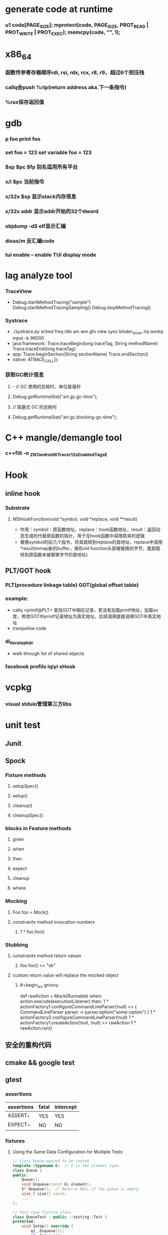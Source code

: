 * generate code at runtime
*** u1 code[PAGE_SIZE]; mprotect(code, PAGE_SIZE, PROT_READ | PROT_WRITE | PROT_EXEC); memcpy(code, "\xC3", 1);
* x86_64
*** 函数传参寄存器顺序rdi, rsi, rdx, rcx, r8, r9，超过6个则压栈
*** callq会push %rip(return address aka.下一条指令)
*** %rax保存返回值
* gdb
*** p foo print foo
*** set foo = 123 set variable foo = 123
*** $sp $pc $fp 别名适用所有平台
*** x/i $pc 当前指令
*** x/32x $sp 显示stack内存信息
*** x/32x addr 显示addr开始的32个dword
*** objdump -dS elf显示汇编
*** disas/m 反汇编code
*** tui enable -- enable TUI display mode
* lag analyze tool
*** TraceView
    - Debug.startMethodTracing("sample") Debug.startMethodTracingSampling() Debug.stopMethodTracing()
*** Systrace
    - ./systrace.py sched freq idle am wm gfx view sync binder_driver irq workq input -b 96000
    - java framework: Trace.traceBegin(long traceTag, String methodName) Trace.traceEnd(long traceTag)
    - app: Trace.beginSection(String sectionName) Trace.endSection()
    - native: ATRACE_CALL();
*** 获取GC统计信息
**** - // GC 使用的总耗时，单位是毫秒
**** Debug.getRuntimeStat("art.gc.gc-time");
**** // 阻塞式 GC 的总耗时
**** Debug.getRuntimeStat("art.gc.blocking-gc-time");

* C++ mangle/demangle tool
*** c++filt -n _ZN7android6Tracer12sEnabledTagsE
* Hook
** inline hook
*** Substrate
**** MSHookFunction(void *symbol, void *replace, void **result)
     - 作用：symbol：原函数地址，replace：hook函数地址，result：返回动态生成的代替原函数的指针，用于在hook函数中调用原来的逻辑
     - 替换symbol的前几个指令，将其跳转到replace的首地址，replace中调用*result(mmap新的buffer，保存old function头部被替换的字节，尾部跳转到原函数未被替换字节的首地址)
** PLT/GOT hook
*** PLT(procedure linkage table) GOT(global offset table)
*** example:
    - callq <printf@PLT> 查找GOT中相应记录，若没有加载printf地址，加载so库，修改GOT中printf记录地址为真实地址，后续调用直接调用GOT中真实地址
    - trampoline code
*** dl_iterate_phdr
    - walk through list of shared objects
*** facebook profilo iqiyi xHook
* vcpkg
*** visual stduio管理第三方libs
* unit test
** Junit
*** 
** Spock
*** Fixture methods
**** setupSpec()
**** setup()
**** cleanup()
**** cleanupSpec()
*** blocks in Feature methods
**** given
**** when
**** then
**** expect
**** cleanup
**** where
*** Mocking
**** Foo foo = Mock()
**** constraints method invocation numbers
***** 1 * foo.foo()
*** Stubbing
**** constraints method return values
***** foo.foo() >> "ok"
**** custom return value will replace the mocked object
***** #+begin_src groovy
      def rawAction = Mock(Runnable)
      when:
      action.execute(executionListener)
      then:
      1 * actionFactory1.configureCommandLineParser(!null) >> { CommandLineParser parser -> parser.option("some-option") }
      1 * actionFactory2.configureCommandLineParser(!null)
      1 * actionFactory1.createAction(!null, !null) >> rawAction
      1 * rawAction.run()
      #+end_src

** 安全的重构代码
** cmake && google test
** gtest
*** assertions
    | assertions | fatal | intercept |
    |------------+-------+-----------|
    | ASSERT_*   | YES   | YES       |
    | EXPECT_*   | NO    | NO        |
*** fixtures
**** Using the Same Data Configuration for Multiple Tests
     #+begin_src cpp
			 // class Queue wanted to be tested
			 template <typename E>  // E is the element type.
			 class Queue {
			 public:
				 Queue();
				 void Enqueue(const E& element);
				 E* Dequeue();  // Returns NULL if the queue is empty.
				 size_t size() const;
				 ...
			 };

			 // test case fixture class
			 class QueueTest : public ::testing::Test {
			 protected:
				 void SetUp() override {
					 q1_.Enqueue(1);
					 q2_.Enqueue(2);
					 q2_.Enqueue(3);
				 }

				 // void TearDown() override {}

				 Queue<int> q0_;
				 Queue<int> q1_;
				 Queue<int> q2_;
			 };

			 // tests
			 TEST_F(QueueTest, IsEmptyInitially) {
				 EXPECT_EQ(q0_.size(), 0);
			 }

			 TEST_F(QueueTest, DequeueWorks) {
				 int* n = q0_.Dequeue();
				 EXPECT_EQ(n, nullptr);

				 n = q1_.Dequeue();
				 ASSERT_NE(n, nullptr);
				 EXPECT_EQ(*n, 1);
				 EXPECT_EQ(q1_.size(), 0);
				 delete n;

				 n = q2_.Dequeue();
				 ASSERT_NE(n, nullptr);
				 EXPECT_EQ(*n, 2);
				 EXPECT_EQ(q2_.size(), 1);
				 delete n;
			 }
     #+end_src
*** running tests
**** TEST TEST_F 隐式注册到googletest，不需要显示指定需要运行哪些测试
**** RUN_ALL_TESTS()
* ASM
** event-based and tree-based api
** Parsing Generating Transforming class
** ClassReader ClassVisitor ClassWriter
** ClassWriter implemented ClassVisitor
*** visitXXX方法调用时会写入字节码数据
*** toByteArray返回记录的字节码数据
** ASMifier class -> java (generating class bytecode with ASM ClassWriter)
** visitor pattern
*** the visitor design pattern is a way of separating an algorithm from an object structure on which it operates
*** [[https://en.wikipedia.org/wiki/Visitor_pattern][wiki]]
* clojure
** cider
*** M-x cider-jack-in C-c M-j
* FPS tracer
** Choreographer.FrameCallback
* tracing activity startup
** reflect android.app.ActivityThread -> sCurrentActivityThread -> mH -> mCallback(hook with new one)
* ClassLoader
** locate or generate data that constitutes a definition for the class
** Class object contains a reference to the ClassLoader that defined it
** 数组对象的Class由JVM创建，非ClassLoader，且与其元素类型Class的ClassLoader相同；基本类型数据数组的Class无ClassLoader
** 代理加载机制，即先向父ClassLoader请求加载类，未找到则自己加载
** defineClass 将字节数组转换成Class对象
* line-oriented search tools
** the silver searcher
** git grep
** ripgrep
* linux process group and session group
** process group
*** 一组进程，具有相同的进程组id，用于向这个进程组发送信号，fork pipe创建的进程属于一个进程组
** session group
*** 多个进程组组成会话
*** 一个进程组不能从一个会话迁移到另外一个会话
*** 一个进程组只能属于一个会话
*** 一个进程不能创建属于其他会话的进程组
* daemon process
** fork()
*** 子进程不是一个进程组的组长进程,这为下面执行setsid创建新会话创建条件
** setsid()
*** 成为新会话的首进程
*** 成为新进程组的组长进程
*** 没有控制终端与之相连
** umask(0)
*** 防止继承得来的文件模式创建屏蔽字在创建文件时会拒绝设置某些权限
** close fds: STDIN_FILENO STDOUT_FILENO STDERR_FILENO
   #+begin_src c
		 int fd = open("/dev/null", O_RDWR);
		 dup2(fd, STDIN_FILENO);
		 dup2(fd, STDOUT_FILENO);
   #+end_src

* UI
** smallestWidth适配
*** [https://mp.weixin.qq.com/s?__biz=MzAxMTI4MTkwNQ==&mid=2650826034&idx=1&sn=5e86768d7abc1850b057941cdd003927&chksm=80b7b1acb7c038ba8912b9a09f7e0d41eef13ec0cea19462e47c4e4fe6a08ab760fec864c777&scene=21#wechat_redirect]
*** dp = px / density density = DPI/160
** 今日头条计算density
* APK size
** proguard
*** Shrink、Optimize 和 Obfuscate，也就是裁剪、优化、混淆
** dex
*** facebook redex byte code optimizer
*** so file 7-zip XZ
** shrinkresources
*** Lint 提示无用的资源
*** shrinkResources true in gradle
**** 没有处理resources.arsc文件
**** 没有删除资源文件
**** R.java文件需要提前准备好，所有资源都分配了一个常量ID，编译Java代码过程，将代码中的资源引用替换成常量
* find duplicated number in array
** [http://keithschwarz.com/interesting/code/?dir=find-duplicate]
** 此问题等价于链表找环问题
* linked list cycle
** 判断是否有环
*** h t两个指针从起点S出发，t每前进1步，h前进2步，只要二者都可以前进而且没有相遇，就保持二者推进。
*** 当h无法前进，即到达某个没有后继节点时，可以确定从S出发没有环，反之当t和h再次相遇时，就可以确定从S出发一定会进入某个环，设其为环C
** 环的长度
*** 判断出存在环C时，t和h位于同一点，设其为节点M。显然，仅需令h不动，而t不断推进，最终又会回到节点M，统计这一次t推进的步数，即得到环的长度
** 环的起点
*** t从起点S到相遇点M走过的距离是环C长度的整数倍，因为h走过的距离比t走过的距离多环长度的整数倍，而h的速度是t的2倍
*** 令t回到起点S，同时让h从节点M共同推进，h和t都一次前进一步，当h和t再次相遇时，设此次相遇时位于同一节点P，则P即为从起点S出发所到达环C的第一个节点
* git submodule
** git submodule add ${url}
** git clone -> git submodule init -> git submodule update
* bookmark optimization
** #+DESCRIPTION: emacs lisp multibyte string
   #+BEGIN_SRC emacs-lisp
		 (defun compare (string-a string-b)
			 (cl-loop for a being the elements of string-a
								for b being the elements of string-b
								unless (eql a b)
								return (cons a b)))

		 (benchmark-run
				 (let ((a (make-string 100000 0))
							 (b (make-string 100000 0)))
					 (compare a b)))
		 ;; => (0.012568031 0 0.0)

		 (benchmark-run
				 (let ((a (make-string 100000 0))
							 (b (make-string 100000 0)))
					 (setf (aref a (1- (length a))) 256)
					 (compare a b)))
		 ;; => (0.012680513 0 0.0)

		 (benchmark-run
				 (let ((a (make-string 100000 0))
							 (b (make-string 100000 0)))
					 (setf (aref a (1- (length a))) 256
								 (aref b (1- (length b))) 256)
					 (compare a b)))
		 ;; => (2.327959762 0 0.0)
   #+END_SRC
** To avoid the O(n) cost on this common indexing operating, Emacs keeps a “bookmark” for the last indexing location into a multibyte string. If the next access is nearby, it can starting looking from this bookmark, forwards or backwards.
* application binary interface
** an interface between two binary program modules, often, one of these modules is a library or operating system facility, and the other is a program that is being run by a user.
** a common aspect of an ABI is the calling convention
** X86 calling convention
*** The order in which atomic parameters, or individual parts of a complex parameter, are allocated
*** How parameters are passed (pushed on the stack, placed in registers, or a mix of both)
*** Which rigisters the called function must preserve for the caller
*** How the task of preparing the stack for, and restoring after, a function call is divided between the caller and the callee
* sqlite3
** shell
*** dot command
**** .help
**** .width
**** .mode
**** .echo
**** .headers
**** .open
**** .cd
*** sql statement
**** Think of each SQL statement as a separate computer program.  The
**** original SQL text is source code.  A prepared statement object
**** is the compiled object code.  All SQL must be converted into a
**** prepared statement before it can be run.
*** The life-cycle of a prepared statement object usually goes like this:
**** 1. Create the prepared statement object using [sqlite3_prepare_v2()].
**** 2. Bind values to [parameters] using the sqlite3_bind_*() interfaces.
**** 3. Run the SQL by calling [sqlite3_step()] one or more times.
**** 4. Reset the prepared statement using [sqlite3_reset()] then go back
**** 5. to step 2.  Do this zero or more times.
**** 6. Destroy the object using [sqlite3_finalize()].
** Hash table
*** code snippet
    #+begin_src c
			struct Hash {
				unsigned int htsize;      /* Number of buckets in the hash table */
				unsigned int count;       /* Number of entries in this table */
				HashElem *first;          /* The first element of the array */
				struct _ht {              /* the hash table */
					int count;                 /* Number of entries with this hash */
					HashElem *chain;           /* Pointer to first entry with this hash */
				} *ht;
			};

			struct HashElem {
				HashElem *next, *prev;       /* Next and previous elements in the table */
				void *data;                  /* Data associated with this element */
				const char *pKey;            /* Key associated with this element */
			};

			/*
			,** The hashing function.
			,*/
			static unsigned int strHash(const char *z){
				unsigned int h = 0;
				unsigned char c;
				while( (c = (unsigned char)*z++)!=0 ){     /*OPTIMIZATION-IF-TRUE*/
					/* Knuth multiplicative hashing.  (Sorting & Searching, p. 510).
					,** 0x9e3779b1 is 2654435761 which is the closest prime number to
					,** (2**32)*golden_ratio, where golden_ratio = (sqrt(5) - 1)/2. */
					h += sqlite3UpperToLower[c];
					h *= 0x9e3779b1;
				}
				return h;
			}
    #+end_src
*** All elements of the hash table are on a single doubly-linked list.
*** Hash.first points to the head of this list.
*** There are Hash.htsize buckets.  Each bucket points to a spot in the global doubly-linked list.
*** The contents of the bucket are the element pointed to plus the next _ht.count-1 elements in the list.
*** Hash.htsize and Hash.ht may be zero.  In that case lookup is done by a linear search of the global list. 
*** For small tables, the Hash.ht table is never allocated because if there are few elements in the table, it is faster to do a linear search than to manage the hash table.
** lemon parser
*** similar to bison yacc
*** grammr file parse.y
*** token(sqlte3GetToken()) -> parse(sqlite3Parser()) -> prepared Vdbe(in Parse context)
*** sqlite3_stmt == Vdbe
** prepare
*** -> sqlite3_prepare_v2
*** -> sqlite3LockAndPrepare
*** -> sqlite3Prepare
*** -> sqlite3RunParser
*** -> while(1) { sqlite3GetToken; sqlite3Parser; }
** step
*** -> sqlite3_step
*** -> sqlite3VdbeExec
**** big switch( pOp->opcode )
** atomic commit
*** rollback journal file
**** single file commit
***** acquiring a shared lock
****** allows two or more database connections read at the same time, prevent another connection from writing while we are reading it
***** reading information out of the database
****** reading from mass storage into os cache, then transferred from os cache into user space
***** obtaining a reserved lock
****** allows to read, but there can only be a single reserved lock on the database file
****** it signals that a process intends to modify the database file in the near future but has not yet started to make the modifications
***** creating a rollback journal file
****** write the original content of the database pages that are to altered into a rollback journal file
****** it contains all the information needed to restore the database back to its original state before the transaction
***** changing database pages in user space
****** each connection has its own private copy of user space, so the changes are only visible to the database connection that is making the changes
***** flushing the rollback journal file to mass storage
****** this is a critical step in ensuring that the database can survive an unexpected power loss
***** obtaining an exclusive lock
****** first obtains a pending lock, then it escalates the pending lock to an exclusive lock
****** a pending lock allows other processes that already have a shared lock to continue reading the database file, but it prevents new share lock from being established
****** the idea behind the pending lock is to prevent writer starvation caused by a large pool of readers
****** evetually all shared locks will be clear and the pending lock will then be able to escalate into an exclusive lock
***** writing changes to database file
****** changes only go as far as the system cache
***** flushing changes to mass storage
***** deleting the rollback journal file
****** SQLite gives the apprearance of having made no changes to the database file or having made the complete set of changes to the database file depending on whether or not the rollback journal file exists
***** releasing the lock
**** rollback
***** hot rollback journals
****** The rollback journal exists.
****** The rollback journal is not an empty file.
****** There is no reserved lock on the main database file.
****** The header of the rollback journal is well-formed and in particular has not been zeroed out.
****** The rollback journal does not contain the name of a master journal file (see section 5.5 below) or if does contain the name of a master journal, then that master journal file exists.
***** obtaining an exlusive lock
***** rolling back incomplete changes
***** deleting the hot journal
***** continue as if the uncompleted writes has never happened 
*** write-ahead logging(wal) mode
**** journal approach
***** The traditional rollback journal works by writing a copy of the original database content into a separate rollback journal file and then writing
***** changes directly into the original database file. In the event of a crash or ROLLBACK, the original content contained in the rollback journal is
***** played back into the database file to revert the database file to its original state. The COMMIT occurs when the rollback journal is deleted. 
**** journal approach
***** The WAL approach inverts this. The original content is preserved in the database file and the changes are appended into a separate WAL file. A 
***** COMMIT occurs when a special record indicating a commit is appended to the WAL. Thus a COMMIT can happen without ever writing to the original database
***** file, which allows readers to continue operating from the original unaltered database while changes are simultaneously being committed into the WAL.
***** Multiple transactions can be appened to the end of a single WAL file.
** sql tips
*** a single column with type (INTEGER PRIMARY KEY) is an alias for rowid(all rows within SQLite tables have a 64-bit signed integer key that identifies the row within its table)
*** column with INTEGER PRIMARY KEY is used as the rowid, and Table.iPKey is set to be the index of the column, -1 by default
*** if the key is not an INTEGER PRIMARY KEY, then create a UNIQUE index for the key, No index is created for INTEGER PRIMARY KEYs 
*** foreign key requires parent key columns must be subject to a UNIQUE constraint or have a UNIQUE index
*** An index should be created on the child key columns of each foreign key constraint, because each time an application deletes a row from the parent table, it performs a searching for referencing rows in the child table
*** ON UPDATE CASCADE or ON DELETE CASCADE means doing the same action on child key columns which is similar to trigger
*** any column in an SQLite3 database, except an INTEGER PRIMARY KEY column, may be used to store a value of any storage class, it is just that some columns, given a choice, will prefer to use one storage over another(aka. type affinity) 
*** INSERT OR IGNORE == INSERT ON CONFICT IGNORE
*** COLLATE NOCASE means ignore case when used in select or where statements
*** a default value of a column may be CURRENT_TIME, CURRENT_DATE, CURRENT_TIMESTAMP
** misc
*** db at index 0 is "main", db at index 1 is "temp"
*** column count limit in a table is 2000 by default
** Robson proof
*** N	The amount of raw memory needed by the memory allocation system in order to guarantee that no memory allocation will ever fail.
*** M	The maximum amount of memory that the application ever has checked out at any point in time.
*** n	The ratio of the largest memory allocation to the smallest. We assume that every memory allocation size is an integer multiple of the smallest memory allocation size.
*** N = M*(1 + (log2 n)/2) - n + 1
* c/c++ tips
** assert(argv[argc] == null)
** -DNDEBUG disable assert
** oop in c
*** define a strcut of class which contains constructor, destructor, etc, describing the class infomation 
*** a object is void *obj which is created using constructor in struct class
*** object has a pointer points to the struct class
*** analogy to Java
*** code snippets
    #+begin_src c
			void * new (const void * _class, ...)
			{ 
				const struct Class * class = _class;
				void * p = calloc(1, class —> size);
				assert(p);
				,*(const struct Class **) p = class;
				if (class —> ctor)
				{ 
					va_list ap;
					va_start(ap, _class);
					p = class —> ctor(p, & ap);
					va_end(ap);
				}
				return p;
			}
    #+end_src
** we need to pass size param to malloc, then why not to call free?
*** malloc allocate a bit more memory than you asked for, this extra memory is used to store information such as the size of the allocated block
*** and a link to the next free block in a chain of blocks
*** and sometimes the "guard data" that helps the system to detect if you past the end of the allocated block
*** usually, most allocators will round up the size and/or the start of the block to a multiple of bytes such as 64bit in a 64-bit system
** c struct alignment rules
*** address of each member = 0 (mod sizeof(each member))
*** sizeof(struct) = 0 (mod sizeof(largest member))
*** char and char[] have no padding between them
** LD_PRELOAD environment variable could load your library before any other ones aka. program -> your library -> destination library
** Explicitly call the 64-bit version of lseek() on Android. Otherwise, lseek() is the 32-bit version, even if _FILE_OFFSET_BITS=64 is defined.
** fstat obtain information about an open file, such as owner, permission, size, file type symbolic directory socket character etc
** fork vs clone
*** fork create a new child process with 'copy-on-write' machanism, which executes in the child process from the point of the fork call
*** clone allows the child process to share parts of its execution context with the calling process, such as the virtual address space, the table of file descriptors, and the table of signal handlers
** /dev/random /dev/urandom are character files provide interface to system random generator
** memory barrier
*** asm volatile("" ::: "memory") compile-time memory barrier
*** __sync_synchronize runtime(HW) memory barrier
** new operator and operator new
*** operator new can be called explicitly as a regular function, 
*** but in C++, new is an operator with a very specific behavior: 
*** An expression with the new operator, 
*** first calls function operator new (i.e., this function) with the size of its type specifier as first argument,
*** and if this is successful, it then automatically initializes or constructs the object (if needed).
*** Finally, the expression evaluates as a pointer to the appropriate type.
*** placement new is constructing new object in a known address
** valgrind
*** leak checks benchmarks
** readelf and objdump
*** objdump -dC main.out
** RAII
*** resource accquisition is initialization
*** smart pointer
**** unique_ptr create a object which take over the destruction of the other object
**** make_shared
**** make_unique
***** my_make_unique
***** #+begin_src c++
      template <class T, class... Args>
      std::unique_ptr<T>
      my_make_unique(Args&&... args) { // args is a forwarding reference
      return std::unique_ptr<T>(
      new T(std::forward<Args>(args)...));
      }
      #+end_src
**** forwarding reference
***** forwarding references are special kind of references that preserve the value category of a function argument, making it possible to forward it by means of `std::forward`.
***** function parameter of a function template declared as rvalue reference to cv-unqualified type template parameter of that same function template.
**** Reference collapsing
** delete is null-pointer safe
** malloc
*** block = mem_control_block + data
*** sbrk to expand head space
*** jemalloc in bionic
**** arena
**** thread cache
*** code
    #+begin_src c
			/**
			 ,* @brief Dynamic distribute memory function
			 ,* @param numbytes: what size you need   
			 ,* @retval a void pointer to the distribute first address
			 ,*/ 
			void * malloc(unsigned int numbytes)
			{
				unsigned int current_location,otherbck_location;
				/* This is the same as current_location, but cast to a memory_control_block */
				mem_control_block * current_location_mcb = NULL,* other_location_mcb = NULL;
				/* varialbe for saving return value and be set to 0 until we find something suitable */
				void * memory_location = NULL;
				/* current dividing block size */
				unsigned int process_blocksize;

				/* Initialize if we haven't already done so */
				if(! has_initialized) {
					malloc_init();
				}

				/* Begin searching at the start of managed memory */
				current_location = managed_memory_start;
				/* Keep going until we have searched all allocated space */
				while(current_location != managed_memory_end){
					/* current_location and current_location_mcb point to the same address.  However, 
					 ,* current_location_mcb is of the correct type, so we can use it as a struct. current_location 
					 ,* is a void pointer so we can use it to calculate addresses.
					 ,*/
					current_location_mcb = (mem_control_block *)current_location;
					/* judge whether current block is avaiable */
					if(current_location_mcb->is_available){
						/* judge whether current block size exactly fit for the need */
						if((current_location_mcb->current_blocksize == numbytes)){
							/* It is no longer available */ 
							current_location_mcb->is_available = 0;            
							/* We own it */
							memory_location = (void *)(current_location + sizeof(mem_control_block));
							/* Leave the loop */
							break;
							/* judge whether current block size is enough for dividing a new block */
						}else if(current_location_mcb->current_blocksize >= numbytes + sizeof(mem_control_block)){
							/* It is no longer available */ 
							current_location_mcb->is_available = 0;
							/* because we will divide current blcok,before we changed current block size,we should
							 ,* save the integral size.
							 ,*/
							process_blocksize = current_location_mcb->current_blocksize;
							/* Now blcok size could be changed */
							current_location_mcb->current_blocksize = numbytes;

							/* find the memory_control_block's head of remaining block and set parameter,block of no
							 ,* parameter can't be managed. 
							 ,*/
							other_location_mcb = (mem_control_block *)(current_location + numbytes \
																												 + sizeof(mem_control_block));
							/* the remaining block is still avaiable */
							other_location_mcb->is_available = 1;
							/* of course,its prior block size is numbytes */
							other_location_mcb->prior_blocksize = numbytes;
							/* its size should get small */
							other_location_mcb->current_blocksize = process_blocksize - numbytes \
								- sizeof(mem_control_block);

							/* find the memory_control_block's head of block after current block and \
							 ,* set parameter--prior_blocksize. 
							 ,*/
							otherbck_location = current_location + process_blocksize \
								+ sizeof(mem_control_block);                
							/* We need check wehter this block is on the edge of managed memeory! */
							if(otherbck_location != managed_memory_end){
								other_location_mcb = (mem_control_block *)(otherbck_location);
								/*  its prior block size has changed! */
								other_location_mcb->prior_blocksize = process_blocksize\
									- numbytes - sizeof(mem_control_block);
							}
							/*We own the occupied block ,not remaining block */ 
							memory_location = (void *)(current_location + sizeof(mem_control_block));
							/* Leave the loop */
							break;
						} 
					}
					/* current block is unavaiable or block size is too small and move to next block*/
					current_location += current_location_mcb->current_blocksize \
						+ sizeof(mem_control_block);
				}
				/* if we still don't have a valid location,we'll have to return NULL */
				if(memory_location == NULL)    {
					return NULL;
				}
				/* return the pointer */
				return memory_location;    
			}

			/**
			 ,* @brief  free your unused block 
			 ,* @param  firstbyte: a pointer to first address of your unused block
			 ,* @retval None
			 ,*/ 
			void free(void *firstbyte) 
			{
				unsigned int current_location,otherbck_location;
				mem_control_block * current_mcb = NULL,* next_mcb = NULL,* prior_mcb \
					= NULL,* other_mcb = NULL;
				/* Backup from the given pointer to find the current block */
				current_location = (unsigned int)firstbyte - sizeof(mem_control_block);
				current_mcb = (mem_control_block *)current_location;
				/* Mark the block as being avaiable */
				current_mcb->is_available = 1;

				/* find next block location */
				otherbck_location = current_location + sizeof(mem_control_block) \
					+ current_mcb->current_blocksize;
				/* We need check wehter this block is on the edge of managed memeory! */
				if(otherbck_location != managed_memory_end){
					/* point to next block */
					next_mcb = (mem_control_block *)otherbck_location;
					/* We need check whether its next block is avaiable */ 
					if(next_mcb->is_available){
						/* Because its next block is also avaiable,we should merge blocks */
						current_mcb->current_blocksize = current_mcb->current_blocksize \
							+ sizeof(mem_control_block) + next_mcb->current_blocksize;

						/* We have merge two blocks,so we need change prior_blocksize of
						 ,* block after the two blocks,just find next block location. 
						 ,*/
						otherbck_location = current_location + sizeof(mem_control_block) \
							+ current_mcb->current_blocksize;
						/* We need check wehter this block is on the edge of managed memeory! */
						if(otherbck_location != managed_memory_end){
							other_mcb = (mem_control_block *)otherbck_location;
							/*  its prior block size has changed! */
							other_mcb->prior_blocksize = current_mcb->current_blocksize;
						}
					}
				}

				/* We need check wehter this block is on the edge of managed memeory! */
				if(current_location != managed_memory_start){
					/* point to prior block */
					prior_mcb = (mem_control_block *)(current_location - sizeof(mem_control_block)\
																						- current_mcb->prior_blocksize);
					/* We need check whether its prior block is avaiable */ 
					if(prior_mcb->is_available){
						/* Because its prior block is also avaiable,we should merge blocks */
						prior_mcb->current_blocksize = prior_mcb->current_blocksize \
							+ sizeof(mem_control_block) + current_mcb->current_blocksize;

						/* We have merge two blocks,so we need change prior_blocksize of
						 ,* block after the two blocks,just find next block location. 
						 ,*/
						otherbck_location = current_location + sizeof(mem_control_block) \
							+ current_mcb->current_blocksize;
						/* We need check wehter this block is on the edge of managed memeory! */
						if(otherbck_location != managed_memory_end){
							other_mcb = (mem_control_block *)otherbck_location;
							/*  its prior block size has changed! */
							other_mcb->prior_blocksize = prior_mcb->current_blocksize;
						}
					}
				}
			}
    #+end_src
** wait_queue
*** schedule make process hang
**** important step 1: pick_next_task pick from sched_class
**** sched_class: rt_sched_class > fair_sched_class > idle_sched_class
**** important step 2: context_switch
***** switch_mm
***** switch_to
      #+begin_src c
				/*
				 ,* context_switch - switch to the new MM and the new thread's register state.
				 ,*/
				static __always_inline struct rq *
				context_switch(struct rq *rq, struct task_struct *prev,
											 struct task_struct *next, struct rq_flags *rf)
				{
					prepare_task_switch(rq, prev, next);

					/*
					 ,* For paravirt, this is coupled with an exit in switch_to to
					 ,* combine the page table reload and the switch backend into
					 ,* one hypercall.
					 ,*/
					arch_start_context_switch(prev);

					/*
					 ,* kernel -> kernel   lazy + transfer active
					 ,*   user -> kernel   lazy + mmgrab() active
					 ,*
					 ,* kernel ->   user   switch + mmdrop() active
					 ,*   user ->   user   switch
					 ,*/
					if (!next->mm) {                                // to kernel
						enter_lazy_tlb(prev->active_mm, next);

						next->active_mm = prev->active_mm;
						if (prev->mm)                           // from user
							mmgrab(prev->active_mm);
						else
							prev->active_mm = NULL;
					} else {                                        // to user
						membarrier_switch_mm(rq, prev->active_mm, next->mm);
						/*
						 ,* sys_membarrier() requires an smp_mb() between setting
						 ,* rq->curr / membarrier_switch_mm() and returning to userspace.
						 ,*
						 ,* The below provides this either through switch_mm(), or in
						 ,* case 'prev->active_mm == next->mm' through
						 ,* finish_task_switch()'s mmdrop().
						 ,*/
						switch_mm_irqs_off(prev->active_mm, next->mm, next);

						if (!prev->mm) {                        // from kernel
							/* will mmdrop() in finish_task_switch(). */
							rq->prev_mm = prev->active_mm;
							prev->active_mm = NULL;
						}
					}

					rq->clock_update_flags &= ~(RQCF_ACT_SKIP|RQCF_REQ_SKIP);

					prepare_lock_switch(rq, next, rf);

					/* Here we just switch the register state and the stack. */
					switch_to(prev, next, prev);
					barrier();

					return finish_task_switch(prev);
				}
      #+end_src
**** code
     #+begin_src c
			 static void __sched notrace __schedule(bool preempt)
			 {
				 struct task_struct *prev, *next;
				 unsigned long *switch_count;
				 struct rq_flags rf;
				 struct rq *rq;
				 int cpu;

				 cpu = smp_processor_id();
				 rq = cpu_rq(cpu);
				 prev = rq->curr;

				 schedule_debug(prev, preempt);

				 if (sched_feat(HRTICK))
					 hrtick_clear(rq);

				 local_irq_disable();
				 rcu_note_context_switch(preempt);

				 /*
					,* Make sure that signal_pending_state()->signal_pending() below
					,* can't be reordered with __set_current_state(TASK_INTERRUPTIBLE)
					,* done by the caller to avoid the race with signal_wake_up().
					,*
					,* The membarrier system call requires a full memory barrier
					,* after coming from user-space, before storing to rq->curr.
					,*/
				 rq_lock(rq, &rf);
				 smp_mb__after_spinlock();

				 /* Promote REQ to ACT */
				 rq->clock_update_flags <<= 1;
				 update_rq_clock(rq);

				 switch_count = &prev->nivcsw;
				 if (!preempt && prev->state) {
					 if (signal_pending_state(prev->state, prev)) {
						 prev->state = TASK_RUNNING;
					 } else {
						 deactivate_task(rq, prev, DEQUEUE_SLEEP | DEQUEUE_NOCLOCK);

						 if (prev->in_iowait) {
							 atomic_inc(&rq->nr_iowait);
							 delayacct_blkio_start();
						 }
					 }
					 switch_count = &prev->nvcsw;
				 }

				 next = pick_next_task(rq, prev, &rf);
				 clear_tsk_need_resched(prev);
				 clear_preempt_need_resched();

				 if (likely(prev != next)) {
					 rq->nr_switches++;
					 /*
						,* RCU users of rcu_dereference(rq->curr) may not see
						,* changes to task_struct made by pick_next_task().
						,*/
					 RCU_INIT_POINTER(rq->curr, next);
					 /*
						,* The membarrier system call requires each architecture
						,* to have a full memory barrier after updating
						,* rq->curr, before returning to user-space.
						,*
						,* Here are the schemes providing that barrier on the
						,* various architectures:
						,* - mm ? switch_mm() : mmdrop() for x86, s390, sparc, PowerPC.
						,*   switch_mm() rely on membarrier_arch_switch_mm() on PowerPC.
						,* - finish_lock_switch() for weakly-ordered
						,*   architectures where spin_unlock is a full barrier,
						,* - switch_to() for arm64 (weakly-ordered, spin_unlock
						,*   is a RELEASE barrier),
						,*/
					 ++*switch_count;

					 trace_sched_switch(preempt, prev, next);

					 /* Also unlocks the rq: */
					 rq = context_switch(rq, prev, next, &rf);
				 } else {
					 rq->clock_update_flags &= ~(RQCF_ACT_SKIP|RQCF_REQ_SKIP);
					 rq_unlock_irq(rq, &rf);
				 }

				 balance_callback(rq);
			 }
     #+end_src
*** wake_up_process
*** sleep_on interruptible_sleep_on
*** wake_up wake_up_interruptible
** memeory management
*** buddy
**** __get_free_pages
*** slab
**** kmem_cache_alloc
**** high speed cache
***** kmem_cache
**** cache -> slab -> object
**** task_struct filp
**** /proc/slabinfo
*** do_page_fault
** fd -> file
*** struct file
    #+begin_src c
			// in struct task_struct
			..
			/* Open file information: */
			struct files_struct		*files;

			/*
			 ,* Open file table structure
			 ,*/
			struct files_struct {
				/*
				 ,* read mostly part
				 ,*/
				atomic_t count;
				bool resize_in_progress;
				wait_queue_head_t resize_wait;

				struct fdtable __rcu *fdt;
				struct fdtable fdtab;
				/*
				 ,* written part on a separate cache line in SMP
				 ,*/
				spinlock_t file_lock ____cacheline_aligned_in_smp;
				unsigned int next_fd;
				unsigned long close_on_exec_init[1];
				unsigned long open_fds_init[1];
				unsigned long full_fds_bits_init[1];
				struct file __rcu * fd_array[NR_OPEN_DEFAULT];
			};

			struct fdtable {
				unsigned int max_fds;
				struct file __rcu **fd;      /* current fd array */ // fd is index in the fd array
				unsigned long *close_on_exec;
				unsigned long *open_fds;
				unsigned long *full_fds_bits;
				struct rcu_head rcu;
			};
    #+end_src

** fork
*** ref[https://blog.csdn.net/liushengxi_root/article/details/81332740]
** c++ four kinds of explicit type conversion
*** static_cast
**** 
*** dynamic_cast
**** ensuring safe downcast
***** If the cast is successful, dynamic_cast returns a value of type new_type.
***** If the cast fails and new_type is a pointer type, it returns a null pointer of that type.
***** If the cast fails and new_type is a reference type, it throws an exception that matches a handler of type std::bad_cast
*** reinterpret_cast
**** long -> pointer or pointer -> long
*** const_cast
**** remove or add `const` `volatile` attributes
** calc number of args with macro in glibc
*** INLINE_SYSCALL
*** code
    #+begin_src c
			#define __nargs(a,b,c,d,e,f,g,h,n) n
			#define nargs(...) __nargs(VARGS, 7, 6, 5, 4, 3, 2, 1)
    #+end_src
** template meta programming
*** synopsis
**** using type specialization for branch chosing
***** templates specilization
***** function templates overload matching arguments types or return types
**** using template arguments for calculation steps
**** using type matching for function overloads
**** using types as wrapper of variables, types, templates
*** check if any type
**** type specialization
*** check if type has any function
**** SFINAE
**** check return type using `decltype` `declval`
**** "," expression
*** non true
**** enable_if
*** examples
**** bits count
** endian
*** big-endian
**** A big-endian system stores the most significant byte of a word at the smallest memory address and the least significant byte at the largest
*** little-endian
**** A little-endian system, in contrast, stores the least significant byte at the smallest address
** value category
*** lvalue
**** identified, named value
*** rvalue
**** temporary value
*** glvalue
**** generalized lvalue
*** xvalue
**** expiring value
**** named rvalue
*** prvalue
**** pure right value
* linux kernel
** start_kernel
*** trap_init
**** idt_setup_traps
***** register IDT(interrupt description table)
      #+begin_src c
				static const __initconst struct idt_data def_idts[] = {
					INTG(X86_TRAP_DE,		divide_error),
					INTG(X86_TRAP_NMI,		nmi),
					INTG(X86_TRAP_BR,		bounds),
					INTG(X86_TRAP_UD,		invalid_op),
					INTG(X86_TRAP_NM,		device_not_available),
					INTG(X86_TRAP_OLD_MF,		coprocessor_segment_overrun),
					INTG(X86_TRAP_TS,		invalid_TSS),
					INTG(X86_TRAP_NP,		segment_not_present),
					INTG(X86_TRAP_SS,		stack_segment),
					INTG(X86_TRAP_GP,		general_protection),
					INTG(X86_TRAP_SPURIOUS,		spurious_interrupt_bug),
					INTG(X86_TRAP_MF,		coprocessor_error),
					INTG(X86_TRAP_AC,		alignment_check),
					INTG(X86_TRAP_XF,		simd_coprocessor_error),

				#ifdef CONFIG_X86_32
					TSKG(X86_TRAP_DF,		GDT_ENTRY_DOUBLEFAULT_TSS),
				#else
					INTG(X86_TRAP_DF,		double_fault),
				#endif
					INTG(X86_TRAP_DB,		debug),

				#ifdef CONFIG_X86_MCE
					INTG(X86_TRAP_MC,		&machine_check),
				#endif

					SYSG(X86_TRAP_OF,		overflow),
				#if defined(CONFIG_IA32_EMULATION)
					SYSG(IA32_SYSCALL_VECTOR,	entry_INT80_compat),
				#elif defined(CONFIG_X86_32)
					SYSG(IA32_SYSCALL_VECTOR,	entry_INT80_32),
				#endif
				};
      #+end_src
***** interrupt handler of syscall: entry_INT80_32
****** save context registers to pt_regs struct
****** code
       #+begin_src c
				 #ifdef __i386__
				 struct pt_regs {
					 unsigned long bx;
					 unsigned long cx;
					 unsigned long dx;
					 unsigned long si;
					 unsigned long di;
					 unsigned long bp;
					 unsigned long ax;
					 unsigned long ds;
					 unsigned long es;
					 unsigned long fs;
					 unsigned long gs;
					 unsigned long orig_ax;
					 unsigned long ip;
					 unsigned long cs;
					 unsigned long flags;
					 unsigned long sp;
					 unsigned long ss;
				 };
				 #else 
				 struct pt_regs {
					 unsigned long r15;
					 unsigned long r14;
					 unsigned long r13;
					 unsigned long r12;
					 unsigned long bp;
					 unsigned long bx;
					 unsigned long r11;
					 unsigned long r10;
					 unsigned long r9;
					 unsigned long r8;
					 unsigned long ax;
					 unsigned long cx;
					 unsigned long dx;
					 unsigned long si;
					 unsigned long di;
					 unsigned long orig_ax;
					 unsigned long ip;
					 unsigned long cs;
					 unsigned long flags;
					 unsigned long sp;
					 unsigned long ss;
					 /* top of stack page */
				 };
				 #endif
       #+end_src

** syscall
*** `int 0x80` or `syscall` instruction
*** entry_INT80_32 or entry_SYSCALL_64
**** save user space regs to pt_regs
**** do_syscall_64 -> x32_sys_call_table[nr](regs);
*** open
**** 
*** exit_to_usermode_loop()
**** _TIF_NEED_RESCHED -> schedule()
** interrupt
*** per_cpu idt_table
**** 0-31 system intr and 0x80 syscall intr
**** others are device intr
*** device interrupt
**** irq_entries_table -> common_interrupt -> do_IRQ -> ret_from_intr
** task_struct
*** categories
**** id
     #+begin_src c
			 pid_t pid;
			 pid_t tgid; // pid of thread group leader
			 struct task_struct *group_leader;
     #+end_src
**** status
     #+begin_src c
			 volatile long state; // TASK_RUNNING, TASK_INTERRUPTIBLE, TASK_UNINTERUPTIBLE
			 int exit_state;
			 unsigned int flags;

			 /* Used in tsk->state: */
			 #define TASK_RUNNING			0x0000
			 #define TASK_INTERRUPTIBLE		        0x0001
			 #define TASK_UNINTERRUPTIBLE		0x0002
			 #define __TASK_STOPPED			0x0004
			 #define __TASK_TRACED			0x0008
			 /* Used in tsk->exit_state: */
			 #define EXIT_DEAD			        0x0010
			 #define EXIT_ZOMBIE			0x0020
			 #define EXIT_TRACE			(EXIT_ZOMBIE | EXIT_DEAD)
			 /* Used in tsk->state again: */
			 #define TASK_PARKED			0x0040
			 #define TASK_DEAD			        0x0080
			 #define TASK_WAKEKILL			0x0100
			 #define TASK_WAKING			0x0200
			 #define TASK_NOLOAD			0x0400
			 #define TASK_NEW			        0x0800
			 #define TASK_STATE_MAX			0x1000

			 /* Convenience macros for the sake of set_current_state: */
			 #define TASK_KILLABLE			(TASK_WAKEKILL | TASK_UNINTERRUPTIBLE)
			 #define TASK_STOPPED			(TASK_WAKEKILL | __TASK_STOPPED)
			 #define TASK_TRACED			(TASK_WAKEKILL | __TASK_TRACED)

			 #define TASK_IDLE			        (TASK_UNINTERRUPTIBLE | TASK_NOLOAD)

			 /* Convenience macros for the sake of wake_up(): */
			 #define TASK_NORMAL			(TASK_INTERRUPTIBLE | TASK_UNINTERRUPTIBLE)

			 /* get_task_state(): */
			 #define TASK_REPORT			(TASK_RUNNING | TASK_INTERRUPTIBLE |				\
																TASK_UNINTERRUPTIBLE | __TASK_STOPPED |		\
																__TASK_TRACED | EXIT_DEAD | EXIT_ZOMBIE |	\
																TASK_PARKED)
     #+end_src
**** schedule
     #+begin_src c
			 //是否在运行队列上
			 int on_rq;
			 //优先级
			 int prio;
			 int static_prio;
			 int normal_prio;
			 unsigned int rt_priority;
			 //调度器类
			 const struct sched_class *sched_class;
			 //调度实体
			 struct sched_entity se;
			 struct sched_rt_entity rt;
			 struct sched_dl_entity dl;
			 //调度策略
			 unsigned int policy;
			 //可以使用哪些CPU
			 int nr_cpus_allowed;
			 cpumask_t cpus_allowed;

			 struct sched_info sched_info;

     #+end_src
**** signal
     #+begin_src c
			 /* Signal handlers: */
			 struct signal_struct *signal; // signal->shared_pending is process signal set
			 struct sighand_struct *sighand;
			 sigset_t blocked;
			 sigset_t real_blocked;
			 sigset_t saved_sigmask;
			 struct sigpending pending; // signal set of current thread
			 unsigned long sas_ss_sp;
			 size_t sas_ss_size;
			 unsigned int sas_ss_flags;    
     #+end_src

**** running statistics
     #+begin_src c
			 u64        utime;//用户态消耗的CPU时间
			 u64        stime;//内核态消耗的CPU时间
			 unsigned long      nvcsw;//自愿(voluntary)上下文切换计数
			 unsigned long      nivcsw;//非自愿(involuntary)上下文切换计数
			 u64        start_time;//进程启动时间，不包含睡眠时间
			 u64        real_start_time;//进程启动时间，包含睡眠时间
     #+end_src
**** process affinity
     #+begin_src c     
			 struct task_struct __rcu *real_parent; /* real parent process */
			 struct task_struct __rcu *parent; /* recipient of SIGCHLD, wait4() reports */
			 struct list_head children;      /* list of my children */
			 struct list_head sibling;       /* linkage in my parent's children list */
     #+end_src
**** credential
     #+begin_src c
			 /* Objective and real subjective task credentials (COW): */
			 const struct cred __rcu         *real_cred;
			 /* Effective (overridable) subjective task credentials (COW): */
			 const struct cred __rcu         *cred;

			 struct cred {
				 atomic_t	usage;
			 #ifdef CONFIG_DEBUG_CREDENTIALS
				 atomic_t	subscribers;	/* number of processes subscribed */
				 void		*put_addr;
				 unsigned	magic;
			 #define CRED_MAGIC	0x43736564
			 #define CRED_MAGIC_DEAD	0x44656144
			 #endif
				 kuid_t		uid;		/* real UID of the task */
				 kgid_t		gid;		/* real GID of the task */
				 kuid_t		suid;		/* saved UID of the task */
				 kgid_t		sgid;		/* saved GID of the task */
				 kuid_t		euid;		/* effective UID of the task */
				 kgid_t		egid;		/* effective GID of the task */
				 kuid_t		fsuid;		/* UID for VFS ops */
				 kgid_t		fsgid;		/* GID for VFS ops */
				 unsigned	securebits;	/* SUID-less security management */
				 kernel_cap_t	cap_inheritable; /* caps our children can inherit */
				 kernel_cap_t	cap_permitted;	/* caps we're permitted */
				 kernel_cap_t	cap_effective;	/* caps we can actually use */
				 kernel_cap_t	cap_bset;	/* capability bounding set */
				 kernel_cap_t	cap_ambient;	/* Ambient capability set */
			 #ifdef CONFIG_KEYS
				 unsigned char	jit_keyring;	/* default keyring to attach requested
																			,* keys to */
				 struct key	*session_keyring; /* keyring inherited over fork */
				 struct key	*process_keyring; /* keyring private to this process */
				 struct key	*thread_keyring; /* keyring private to this thread */
				 struct key	*request_key_auth; /* assumed request_key authority */
			 #endif
			 #ifdef CONFIG_SECURITY
				 void		*security;	/* subjective LSM security */
			 #endif
				 struct user_struct *user;	/* real user ID subscription */
				 struct user_namespace *user_ns; /* user_ns the caps and keyrings are relative to. */
				 struct group_info *group_info;	/* supplementary groups for euid/fsgid */
				 /* RCU deletion */
				 union {
					 int non_rcu;			/* Can we skip RCU deletion? */
					 struct rcu_head	rcu;		/* RCU deletion hook */
				 };
			 } __randomize_layout;
     #+end_src
**** memory management
     #+begin_src c
			 struct mm_struct                *mm;
			 struct mm_struct                *active_mm;
     #+end_src
**** file system and opened files
     #+begin_src c
			 /* Filesystem information: */
			 struct fs_struct                *fs;
			 /* Open file information: */
			 struct files_struct             *files;
     #+end_src
*** current pointer in kernel code
**** points to the current task which invokes the system call
**** /home/jocoo/d/linux-5.4/include/asm-generic/current.h
     #+begin_src c
			 #define get_current() (current_thread_info()->task)
			 #define current get_current()
     #+end_src
**** /home/jocoo/d/linux-5.4/arch/arm/include/asm/thread_info.h
     #+begin_src c
			 static inline struct thread_info *current_thread_info(void) __attribute_const__;

			 static inline struct thread_info *current_thread_info(void)
			 {
				 return (struct thread_info *)
					 (current_stack_pointer & ~(THREAD_SIZE - 1));
			 }
     #+end_src
*** task switch
**** schedule()
**** __switch_to(struct task_srtuct *prev_p, struct task_struct *next_p)
***** read current task pointer from PerCPU variable 
      #+begin_src c
				__visible __notrace_funcgraph struct task_struct *
				__switch_to(struct task_struct *prev_p, struct task_struct *next_p)
				{
				//......
					this_cpu_write(current_task, next_p);
				//......
					return prev_p;
				}

				DECLARE_PER_CPU(struct task_struct *, current_task);
				#define this_cpu_read_stable(var)       percpu_stable_op("mov", var)

				static __always_inline struct task_struct *get_current(void){ 
					return this_cpu_read_stable(current_task);
				}
      #+end_src
*** task kernel stack
    #+begin_src c
			// include/linux/sched.h
			union thread_union {
			#ifndef CONFIG_ARCH_TASK_STRUCT_ON_STACK
				struct task_struct task;
			#endif
			#ifndef CONFIG_THREAD_INFO_IN_TASK
				struct thread_info thread_info;
			#endif
				unsigned long stack[THREAD_SIZE/sizeof(long)];
			};
    #+end_src
*** mm_struct
**** vm_area_struct
***** vm_start vm_end
**** count
***** count > 0 means lightweight process
** scheduler
*** category
**** stop_sched_class
**** dl_sched_class
**** rt_sched_class
**** fair_sched_class
**** idle_sched_class
*** diagram
    +--------------------+        +---------------------------------+
    |struct rq {//perCPU |        |struct cfs_rq {                  |                         +-------+
    |  struct cfs_rq cfs;+------->+  strcut rb_root tasks_timesline;+------------------------>+rb_node|
    |  struct rt_rq rt;  |        |  struct rb_node *rb_leftmost;   +----------+             X+-------+X
    |  struct dl_rq dl;  |        |}                                |          |            X           X
    |}                   |        +---------------------------------+          |           X             X
    +--------------------+                                                     |      +-------+        +-------+
    |      |rb_node|        |rb_node|
    |     X+------X+        +---X--- X
    |    X        X             X     X
    v   X         X             X      X
    +--+----+     +-------+    +-------+   +-------+
    |rb_node|     |rb_node|    |rb_node|   |rb_node|
    +-------+     +-------+    +-------+   +-+-----+
    ^
    |
    |
    |
    +-----------------------------+               +--------------------------+       |
    |struct task_struct {         |               |struct sched_entity {     |       |
    |  struct sched_entity se;    +-------------->+  struct rb_node run_node;+-------+
    |  struct sched_rt_entity rt; |               |  u64 vruntime;           |
    |}                            |               |}                         |
    +-----------------------------+               +--------------------------+
*** schedule()
**** pick_next_task(rq, prev, &rf)
**** context_switch()
***** switch mm_struct
***** switch_to()
****** save %esp to TASK_threadsp(prev), restore %esp from TASK_threadsp(next)
****** __switch_to_asm()->__switch_to()
******* this_cpu_write(current_task, next_p)
******* load_sp0(tss, next) //restore to TSS
***** finish_task_switch(prev)
*** preempt
**** set flag TIF_NEED_RESCHED
***** scheduler_tick
***** try_to_wake_up
**** schedule time
***** exit from syscall to userspace; syscall_return_slowpath -> exit_to_usermode_loop() -> schedule()
***** exit from interrupt to userspace; do_IRQ() -> retint_user -> schedule()
***** exit from interrupt to kernel space; do_IRQ() -> retint_kernel -> schedule()
***** kernel space enable preempt; preempt_enable() -> schedule()
**** code
     #+begin_src c
			 static void exit_to_usermode_loop(struct pt_regs *regs, u32 cached_flags)
			 {
				 /*
					,* In order to return to user mode, we need to have IRQs off with
					,* none of EXIT_TO_USERMODE_LOOP_FLAGS set.  Several of these flags
					,* can be set at any time on preemptible kernels if we have IRQs on,
					,* so we need to loop.  Disabling preemption wouldn't help: doing the
					,* work to clear some of the flags can sleep.
					,*/
				 while (true) {
					 /* We have work to do. */
					 local_irq_enable();

					 if (cached_flags & _TIF_NEED_RESCHED)
						 schedule();

					 if (cached_flags & _TIF_UPROBE)
						 uprobe_notify_resume(regs);

					 if (cached_flags & _TIF_PATCH_PENDING)
						 klp_update_patch_state(current);

					 /* deal with pending signal delivery */
					 if (cached_flags & _TIF_SIGPENDING)
						 do_signal(regs);

					 if (cached_flags & _TIF_NOTIFY_RESUME) {
						 clear_thread_flag(TIF_NOTIFY_RESUME);
						 tracehook_notify_resume(regs);
						 rseq_handle_notify_resume(NULL, regs);
					 }

					 if (cached_flags & _TIF_USER_RETURN_NOTIFY)
						 fire_user_return_notifiers();

					 /* Disable IRQs and retry */
					 local_irq_disable();

					 cached_flags = READ_ONCE(current_thread_info()->flags);

					 if (!(cached_flags & EXIT_TO_USERMODE_LOOP_FLAGS))
						 break;
				 }
			 }
     #+end_src
*** update_curr
**** update current task vruntime
** fork
*** copy_process
**** dup_task_struct
**** copy_files copy_fs copy_sighand copy_signal copy_mm
*** wake_up_new_task
**** set TIF_NEED_RESCHED
**** exit_to_usermode_loop() -> schedule()
** pthread_create
*** create pthread stack in heap(with mmap) of userspace with pthread and tls and guard-space configed
*** clone syscall
*** copy_process
**** dup_task_struct
*** call `start_thread` as a trampoline to call `start_routine` of thread with user-defined arg
** signal
*** [1,31] non-rt signal [32, x] real-time signal
*** kill -> process
**** task_struct -> signal_struct -> struct sigpending `shared_pending` shared by all threads in the process
*** tgkill -> thread
**** task_struct -> `sigpending` stores signal data for thread
*** exit_to_usermode_loop() check and handle signal
*** creating frame in userspace stack for sigaction then return to kernel space with sigreturn syscall which is on sigframe
*** sigaction
**** SA_ONESHOT - called once then restored to default handler
**** rt_sigaction
**** do_sigaction
***** task_struct->sighand_struct->struct k_sigaction action[_NSIG]
***** signum to k_sigaction(associated user sigaction)
** fs
*** open syscall
**** get_unused_fd_flags
***** fdtable->open_fds(bitmap)->find_next_fd->find_next_zero_bit->__ffs->__buildin_ctzl(count trailing zero bits long)
**** do_filp_open
***** path_openat
****** do_last
******* lookup_fast(search in dcache)
******* vfs_open
******** open(inode, file) - assigned as inode->i_fop->open
*** read syscall
**** find_get_page
**** page_cache_sync_readahead
**** copy_page_to_iter
*** struct file - opened file
**** file_operations -> filesystem operations, eg ext4_file_operations
*** strcut mount - mount info
*** struct files_struct - opened files list
*** struct path - mount info and dentry
**** code
     #+begin_src c
			 struct path {
				 struct vfsmount *mnt;
				 struct dentry *dentry;
			 } __randomize_layout;
     #+end_src

*** struct dentry - dir name, file name, associated inode
*** struct address_space - contents of mappable or cacheable objects, eg, mmap, memory cache for open read syscall
*** register_filesystem
**** just add a `struct file_system_type` to global `struct file_system_type *file_systems` linked list
*** super_block do management of inode(create, write, destroy)
**** struct super_block->s_op(struct super_operations)
*** block device
**** bdev pseudo filesystem
**** bdev_map
***** dev_t to gendisk
** mm
*** physical mm
**** memory model
***** FLATMEM
***** DISCONTIGMEM
***** SPARSEMEM
**** NUMA node (non uniform memory access) -> typedef struct pglist_data {} pg_data_t
***** store in global node_data[]
***** struct zone node_zones[MAX_NR_ZONES]
***** struct page *node_mem_map - mem_map manage all page frames of the NUMA node
***** zone
****** lowmem - ZONE_DMA, ZONE_NORMAL
****** highmem - ZONE_HIGHMEM
****** struct free_area	free_area[MAX_ORDER]; #define MAX_ORDER 11
******* struct list_head free_list[MIGRATE_TYPES]
**** page
***** struct list_head lru - node in active_list or inactive_list
***** struct address_space mapping - page cache
***** pgoff_t index - offset within mapping
**** buddy -> struct free_area
**** slab -> struct page
*** virtual mem
**** user space
***** TEXT
***** DATA
***** BSS
***** HEAP
***** MMAP
***** STACK
***** args and envs
**** vm_area_struct - fragment of user space virtual space
***** vm_file - mapped file
***** vm_pgoff - offset within vm_file
***** vm_flags - protect flags, eg. VM_READ, VM_WRITE, VM_EXEC
**** kernel space
***** direct mapping region(896MB)
***** vmalloc
***** PKmap
***** FixedMap
**** kmalloc
***** mapping page to DIRECT region
**** vmalloc
***** mapping page to VMALLOC region
***** vm_struct - similar to vm_area_struct
***** vmap
****** mapping page to VMALLOC region
**** alloc_pages
***** alloc phisical pages
***** from freelist of NUMA zone
***** code
      #+begin_src c
				/*
				 ,* This is the 'heart' of the zoned buddy allocator.
				 ,*/
				struct page *
				__alloc_pages_nodemask(gfp_t gfp_mask, unsigned int order, int preferred_nid,
															 nodemask_t *nodemask)
				{
					struct page *page;
					unsigned int alloc_flags = ALLOC_WMARK_LOW;
					gfp_t alloc_mask; /* The gfp_t that was actually used for allocation */
					struct alloc_context ac = { };

					/*
					 ,* There are several places where we assume that the order value is sane
					 ,* so bail out early if the request is out of bound.
					 ,*/
					if (unlikely(order >= MAX_ORDER)) {
						WARN_ON_ONCE(!(gfp_mask & __GFP_NOWARN));
						return NULL;
					}

					gfp_mask &= gfp_allowed_mask;
					alloc_mask = gfp_mask;
					if (!prepare_alloc_pages(gfp_mask, order, preferred_nid, nodemask, &ac, &alloc_mask, &alloc_flags))
						return NULL;

					finalise_ac(gfp_mask, &ac);

					/*
					 ,* Forbid the first pass from falling back to types that fragment
					 ,* memory until all local zones are considered.
					 ,*/
					alloc_flags |= alloc_flags_nofragment(ac.preferred_zoneref->zone, gfp_mask);

					/* First allocation attempt */
					page = get_page_from_freelist(alloc_mask, order, alloc_flags, &ac);
					if (likely(page))
						goto out;

					/*
					 ,* Apply scoped allocation constraints. This is mainly about GFP_NOFS
					 ,* resp. GFP_NOIO which has to be inherited for all allocation requests
					 ,* from a particular context which has been marked by
					 ,* memalloc_no{fs,io}_{save,restore}.
					 ,*/
					alloc_mask = current_gfp_context(gfp_mask);
					ac.spread_dirty_pages = false;

					/*
					 ,* Restore the original nodemask if it was potentially replaced with
					 ,* &cpuset_current_mems_allowed to optimize the fast-path attempt.
					 ,*/
					if (unlikely(ac.nodemask != nodemask))
						ac.nodemask = nodemask;

					page = __alloc_pages_slowpath(alloc_mask, order, &ac);

				out:
					if (memcg_kmem_enabled() && (gfp_mask & __GFP_ACCOUNT) && page &&
							unlikely(__memcg_kmem_charge(page, gfp_mask, order) != 0)) {
						__free_pages(page, order);
						page = NULL;
					}

					trace_mm_page_alloc(page, order, alloc_mask, ac.migratetype);

					return page;
				}

				/*
				 ,* get_page_from_freelist goes through the zonelist trying to allocate
				 ,* a page.
				 ,*/
				static struct page *
				get_page_from_freelist(gfp_t gfp_mask, unsigned int order, int alloc_flags,
															 const struct alloc_context *ac)
				{
					struct zoneref *z;
					struct zone *zone;
					struct pglist_data *last_pgdat_dirty_limit = NULL;
					bool no_fallback;

				retry:
					/*
					 ,* Scan zonelist, looking for a zone with enough free.
					 ,* See also __cpuset_node_allowed() comment in kernel/cpuset.c.
					 ,*/
					no_fallback = alloc_flags & ALLOC_NOFRAGMENT;
					z = ac->preferred_zoneref;
					for_next_zone_zonelist_nodemask(zone, z, ac->zonelist, ac->high_zoneidx,
																					ac->nodemask) {
						struct page *page;
						unsigned long mark;

						if (cpusets_enabled() &&
								(alloc_flags & ALLOC_CPUSET) &&
								!__cpuset_zone_allowed(zone, gfp_mask))
							continue;
						/*
						 ,* When allocating a page cache page for writing, we
						 ,* want to get it from a node that is within its dirty
						 ,* limit, such that no single node holds more than its
						 ,* proportional share of globally allowed dirty pages.
						 ,* The dirty limits take into account the node's
						 ,* lowmem reserves and high watermark so that kswapd
						 ,* should be able to balance it without having to
						 ,* write pages from its LRU list.
						 ,*
						 ,* XXX: For now, allow allocations to potentially
						 ,* exceed the per-node dirty limit in the slowpath
						 ,* (spread_dirty_pages unset) before going into reclaim,
						 ,* which is important when on a NUMA setup the allowed
						 ,* nodes are together not big enough to reach the
						 ,* global limit.  The proper fix for these situations
						 ,* will require awareness of nodes in the
						 ,* dirty-throttling and the flusher threads.
						 ,*/
						if (ac->spread_dirty_pages) {
							if (last_pgdat_dirty_limit == zone->zone_pgdat)
								continue;

							if (!node_dirty_ok(zone->zone_pgdat)) {
								last_pgdat_dirty_limit = zone->zone_pgdat;
								continue;
							}
						}

						if (no_fallback && nr_online_nodes > 1 &&
								zone != ac->preferred_zoneref->zone) {
							int local_nid;

							/*
							 ,* If moving to a remote node, retry but allow
							 ,* fragmenting fallbacks. Locality is more important
							 ,* than fragmentation avoidance.
							 ,*/
							local_nid = zone_to_nid(ac->preferred_zoneref->zone);
							if (zone_to_nid(zone) != local_nid) {
								alloc_flags &= ~ALLOC_NOFRAGMENT;
								goto retry;
							}
						}

						mark = wmark_pages(zone, alloc_flags & ALLOC_WMARK_MASK);
						if (!zone_watermark_fast(zone, order, mark,
																		 ac_classzone_idx(ac), alloc_flags)) {
							int ret;

				#ifdef CONFIG_DEFERRED_STRUCT_PAGE_INIT
							/*
							 ,* Watermark failed for this zone, but see if we can
							 ,* grow this zone if it contains deferred pages.
							 ,*/
							if (static_branch_unlikely(&deferred_pages)) {
								if (_deferred_grow_zone(zone, order))
									goto try_this_zone;
							}
				#endif
							/* Checked here to keep the fast path fast */
							BUILD_BUG_ON(ALLOC_NO_WATERMARKS < NR_WMARK);
							if (alloc_flags & ALLOC_NO_WATERMARKS)
								goto try_this_zone;

							if (node_reclaim_mode == 0 ||
									!zone_allows_reclaim(ac->preferred_zoneref->zone, zone))
								continue;

							ret = node_reclaim(zone->zone_pgdat, gfp_mask, order);
							switch (ret) {
							case NODE_RECLAIM_NOSCAN:
								/* did not scan */
								continue;
							case NODE_RECLAIM_FULL:
								/* scanned but unreclaimable */
								continue;
							default:
								/* did we reclaim enough */
								if (zone_watermark_ok(zone, order, mark,
																			ac_classzone_idx(ac), alloc_flags))
									goto try_this_zone;

								continue;
							}
						}

					try_this_zone:
						page = rmqueue(ac->preferred_zoneref->zone, zone, order,
													 gfp_mask, alloc_flags, ac->migratetype);
						if (page) {
							prep_new_page(page, order, gfp_mask, alloc_flags);

							/*
							 ,* If this is a high-order atomic allocation then check
							 ,* if the pageblock should be reserved for the future
							 ,*/
							if (unlikely(order && (alloc_flags & ALLOC_HARDER)))
								reserve_highatomic_pageblock(page, zone, order);

							return page;
						} else {
				#ifdef CONFIG_DEFERRED_STRUCT_PAGE_INIT
							/* Try again if zone has deferred pages */
							if (static_branch_unlikely(&deferred_pages)) {
								if (_deferred_grow_zone(zone, order))
									goto try_this_zone;
							}
				#endif
						}
					}

					/*
					 ,* It's possible on a UMA machine to get through all zones that are
					 ,* fragmented. If avoiding fragmentation, reset and try again.
					 ,*/
					if (no_fallback) {
						alloc_flags &= ~ALLOC_NOFRAGMENT;
						goto retry;
					}

					return NULL;
				}

				/*
				 ,* Go through the free lists for the given migratetype and remove
				 ,* the smallest available page from the freelists
				 ,*/
				static __always_inline
				struct page *__rmqueue_smallest(struct zone *zone, unsigned int order,
																				int migratetype)
				{
					unsigned int current_order;
					struct free_area *area;
					struct page *page;

					/* Find a page of the appropriate size in the preferred list */
					for (current_order = order; current_order < MAX_ORDER; ++current_order) {
						area = &(zone->free_area[current_order]);
						page = get_page_from_free_area(area, migratetype);
						if (!page)
							continue;
						del_page_from_free_area(page, area);
						expand(zone, page, order, current_order, area, migratetype);
						set_pcppage_migratetype(page, migratetype);
						return page;
					}

					return NULL;
				}

				static inline void expand(struct zone *zone, struct page *page,
																	int low, int high, struct free_area *area,
																	int migratetype)
				{
					unsigned long size = 1 << high;

					while (high > low) {
						area--;
						high--;
						size >>= 1;
						VM_BUG_ON_PAGE(bad_range(zone, &page[size]), &page[size]);

						/*
						 ,* Mark as guard pages (or page), that will allow to
						 ,* merge back to allocator when buddy will be freed.
						 ,* Corresponding page table entries will not be touched,
						 ,* pages will stay not present in virtual address space
						 ,*/
						if (set_page_guard(zone, &page[size], high, migratetype))
							continue;

						add_to_free_area(&page[size], area, migratetype);
						set_page_order(&page[size], high);
					}
				}
      #+end_src
**** kmap
***** map single page
***** might sleep
***** mapping page to PKMap region
***** PKMap region page management
****** hash table
****** code
       #+begin_src c
				 #define LAST_PKMAP 1024
				 /*
					,* Describes one page->virtual association
					,*/
				 struct page_address_map {
					 struct page *page;
					 void *virtual;
					 struct list_head list;
				 };

				 static struct page_address_map page_address_maps[LAST_PKMAP];

				 /*
					,* Hash table bucket
					,*/
				 static struct page_address_slot {
					 struct list_head lh;			/* List of page_address_maps */
					 spinlock_t lock;			/* Protect this bucket's list */
				 } ____cacheline_aligned_in_smp page_address_htable[1<<PA_HASH_ORDER];

				 static struct page_address_slot *page_slot(const struct page *page)
				 {
					 return &page_address_htable[hash_ptr(page, PA_HASH_ORDER)];
				 }
       #+end_src
**** kmap_atomic
***** not sleep
***** map single page
***** mapping page to FixedMap region
**** page level
***** PGD (page global directory)
***** PUD (page upper directory)
***** PMD (page middle directory)
***** PTE (page table entry)
*** page management
**** active list --> inactive list
**** mm/workingset.c
** cdev
*** insmod
**** module_init
***** install pair of dev_t and `struct cdev` into cdev_map
***** struct cdev - {dev_t, struct file_operations}
*** mknod /dev/{name}
**** do_mknodat
***** inode->i_fop = &def_chr_fops
***** def_chr_fops = {.open = chrdev_open}
*** open
**** call chrdev_open
***** replace_fops(filp, fops) - f
** radix tree
*** a compressed trie
*** associated array
*** echo node represents a fragment of key,and points to child fragments
*** linux 4bit per node, nginx 2bit per node
*** shift is high to low from top to bottom
*** graph
    +--------+
    |  0100  |
    +---+----+
    |
    |
    +----------------------------+
    |             |              |
    |             |              |
    v             v              v
    +----+---+    +----+---+     +----+---+
    |  0000  |    |  0001  |     |  0010  |  ....
    +--------+    +--------+     +--------+



    ...



    +--------+       +--------+     +--------+
    |  0010  |       |  0011  |     |  0100  |
    +---+----+       +----+---+     +----+---+
    |                 |              |
    |                 |              |
    v                 v              v
    +---+----+       +----+---+     +----+---+
    |  value |       |  value |     |  value |
    +--------+       +--------+     +--------+
** ipc
*** cmd
**** ipcmk
**** ipcs - inspect
**** ipcrm
*** pipe
**** mkfifo
**** pipe2 syscall
***** do_pipe2 -> __do_pipe_flags -> copy_to_user -> fd_install
***** __do_pipe_flags -> create_pipe_files -> get_pipe_inode -> new_inode_pseudo(pipefs)
****** pipe_mnt->mnt_sb -> alloc_inode
***** struct file -> private_data = pipe_inode_info(has a member: struct pipe_buffer *bufs)
***** f_op = pipefifo_fops
*** msgqueue
**** msgget
**** msgsnd
**** msgrcv
*** shmem
**** shmget
***** create a file on shmem filesystem
**** shmat - attach
**** shmdt - detach
**** shmctl
*** semaphore
**** semget
**** semctl
**** semop
** socket
*** sock_init (in socket.c)
**** initialize the network sysctl infrastructure
**** initialize skbuff SLAB cache
**** initialize `struct socket_alloc` SLAB cache
***** create a socket and an inode at the same time when call `sock_alloc`
***** `struct socket_alloc` - where a new inode and socket object bound together
**** register `sock_fs_type` file system
***** sockfs -> `struct super_operations` sockfs_ops {.alloc_inode = sock_alloc_inode}
*** inet_init (in af_inet.c)
**** proto_register - tcp_prot, udp_prot, raw_prot, ping_prot
***** create SLAB cache for stack sock
***** `struct proto` is "socket layer -> transport layer interface"
**** sock_register(&inet_family_ops)
***** add inet family to `net_families` array
**** inet_add_protocol - icmp_protocol, udp_protocol, tcp_protocol, igmp_protocol
***** handler for receiving data `struct net_protocol tcp_protocol{.handler = tcp_v4_rcv}`
**** insert all the elements in inetsw_array[] into the linked list inetsw
***** inet_register_protosw
*** socket(int domain, int type, int protocol)
**** args
***** domain - AF_UNIX, AF_INET
***** type - SOCK_STREAM, SOCK_DGRAM, SOCK_RAW
***** protocol - IPPROTO_TCP, IPPROTO_UDP, IPPROTO_ICMP(ping), 0(inferred) or specified
**** syscall
***** common calling path: fd -> file -> struct socket(inet_stream_ops) -> struct sock(tcp_prot)
***** synopsis: __sys_socket => sock_create -> sock_map_fd
***** sock_create(aka. __sock_create) => sock_alloc -> pf->create()
****** sock_alloc
******* create `struct socket_alloc` sock where a new inode and socket object bound together
******* new_pseudo_inode(sock_mnt->mnt_sb) -> alloc_inode -> sock_alloc_inode
******* sock_mnt->mnt_sb->s_op = &sockfs_ops {.alloc_inode = sock_alloc_inode} in sockfs mount(socket.c)
****** pf = rcu_dereference(net_families[family])
******* chosing `inet_family_ops` according to `family`
******* initialize the sock above, eg. `inet_create` for AF_INET address family, `unix_create` for AF_UNIX address family
******* initialized in af_inet.c inet_init => proto_register(&tcp_prot, 1) -> sock_register(&inet_family_ops){.create = inet_create} -> inet_register_protosw
******* af_unix.c for AF_UNIX unix domain socket
****** inet_create => lookup inet_protosw in inetsw array with type and protocol -> sk_alloc
******* chosing `struct inet_protosw` according to `type` and `protocol`
******* lookup -> answer{.prot = &tcp_prot, .ops = &inet_stream_ops} for instance
******* sock->ops = &inet_stream_ops
******* sk_alloc
******** sock_common <- sock <- inet_sock <- inet_connection_sock <- tcp_sock (sock class hierachy)
******** sock_common <- sock <- inet_sock <- udp_sock
******** sock_common <- sock <- inet_sock (for ping sock)
******** sock_common <- sock <- raw_sock
****** sock_map_fd => get_unused_fd_flags -> sock_alloc_file
******* sock_alloc_file
******** file = alloc_file_pseudo(..., &socket_file_ops)
******** sock->file = file;
******** file->private_data = sock;
*** bind(int fd, struct sockaddr* addr, int addrlen)
**** sockfd_lookup_light => sock_from_file(via file->private_data)
**** move_addr_to_kernel
**** sock->ops->bind() -> inet_bind(of inet_stream_ops) -> __inet_bind
***** sk->sk_prot->get_port()(of tcp_prot) -> inet_csk_get_port()('csk' stands for connection socket)
*** listen(int fd, int backlog)
**** sockfd_lookup_light => sock_from_file
**** sock->ops->listen() -> inet_listen(of inet_stream_ops) -> inet_csk_listen_start()
**** inet_csk_listen_start
***** init accept queue - reqsk_queue_alloc(&icsk->icsk_accept_queue);
***** set listen state - inet_sk_state_store(sk, TCP_LISTEN);
*** accept(int fd, struct sockaddr *addr, socklen_t *addrlen)
**** sockfd_lookup_light => sock_from_file
**** move_addr_to_kernel()
**** get_unused_fd_flags(flags) sock_alloc_file()
**** sock->ops->accept() => inet_accept(of inet_stream_ops) -> inet_csk_accept(of tcp_prot)
**** inet_csk_accept
***** `struct sk_buff_head` sk_receive_queue and `struct sk_buff_head` sk_write_queue
***** inet_csk_wait_for_connect
***** req = reqsk_queue_remove(queue, sk); newsk = req->sk;
*** connect(int fd, const struct sockaddr *addr, socklen_t addrlen)
**** sockfd_lookup_light => sock_from_file
**** sock->ops->connect() => inet_stream_connect(of inet_stream_ops) -> __inet_stream_connect -> sk->sk_prot->connect -> tcp_v4_connect(of tcp_prot)
**** tcp_v4_connect
***** ip_route_connect
***** tcp_set_state(sk, TCP_SYN_SENT)
***** tcp_connect(sk) - Build a SYN and send it off.
*** write
**** fop = socket_file_ops
**** sock_write_iter -> sock_sendmsg -> sock_sendmsg_nosec
**** sock->ops->sendmsg => inet_sendmsg -> sk->sk_prot->sendmsg => tcp_sendmsg -> tcp_sendmsg_locked
**** tcp_sendmsg_locked
***** tcp_write_queue_tail - get sk_buff
***** tcp_send_mss
****** APP - data, TCP - segment, IP - packet, MAC - frame
****** MTU (Maximum Transmission Unit) 1500 byte
****** TSO (TCP Segment Offload) segmented by network interface
****** MSS (Maximum segmentation size)
****** cwnd - congestion window
***** sk_stream_alloc_skb
***** skb_add_data_nocache or skb_copy_to_page_nocache
***** __tcp_push_pending_frames or tcp_push_one -> tcp_write_xmit
***** ip_queue_xmit -> ip_route_output_ports
***** ip_finish_output -> __neigh_lookup_noref -> neigh_probe
***** dev_queue_xmit
***** raise_softirq_irqoff(NET_TX_SOFTIRQ) -> net_tx_action -> ixgb_xmit_frame
*** read
**** incoming data -> ring buffer
**** ixgb_intr -> __raise_softirq_irqoff(NET_RX_SOFTIRQ)
**** net_rx_action -> napi_poll -> ixgb_clean_rx_irq
**** net_receive_skb -> ip_rcv
**** iptables
**** ip_local_deliver
**** tcp_v4_rcv -> tcp_v4_do_rcv
***** tcp_rcv_established
***** tcp_rcv_state_process
**** tcp_recvmsg
***** sk_receive_queue
***** prequeue
***** backlog
*** Qdisc -> driver queue (ring buffer)
*** iptables
**** NAT
**** netfilters
*** [[https://zhensheng.im/2017/08/11/%e7%bf%bb%e8%af%91linux%e7%bd%91%e7%bb%9c%e6%a0%88%e4%b9%8b%e9%98%9f%e5%88%97.meow.html][ref]]
*** net device init
**** net_dev_init
** net protocol
*** layer2
**** MAC
***** header format
****** dest_mac(6byte)
****** src_mac(6byte)
****** type(2byte) IP or ARP
*** layer3
**** IP
***** header format
****** (4bit)version ipv4 or ipv6
****** (4bit)ip header length
******* unit 4 byte
******* [20, 60]
****** (8bit)TOS
******* type of service
****** (16bit)total length
****** (16bit)identification - packet id
****** (3bit)flag
****** (13bit)fragment offsets
****** (8bit)time to live
****** (8bit)upper-layer protocol - UDP、TCP、ICMP、IGMP、IGP etc
****** (16bit)header checksum
****** (32bit)src ip address
****** (32bit)dest ip address
****** options
****** data
*** layer4
**** UDP
***** header format
****** (16bit)src port
****** (16bit)dst port
****** (16bit)length
****** (16bit)checksum
****** data
**** TCP
***** header format
****** (16bit)src port
****** (16bit)dst port
****** (32bit)sequence num
****** (32bit)ack sequence
****** (4bit)header length
****** (6bit)flags
****** (16bit)window size
****** (16bit)checksum
****** (16bit)urgency pointer
****** options
****** data
***** hand-shake
****** [[./_imgs/tcp_3way_handshake.jpg]]
****** [[./_imgs/tcp_4way_close.jpg]]
****** active-close end -> FIN_WAIT_1, FIN_WAIT_2, TIME_WAIT
****** passive-close end -> CLOSE_WAIT, LAST_ACK
** container
*** namespace
**** uts pid ipc net user mnt(mnemonic: pumnic)
**** nsenter
**** unshare
*** cgroup
**** /sys/fs/cgroup
***** cpu,cpuacct
***** cpuset
***** memory
***** blkio
***** devices
***** net_cls,net_prio
* http protocal
** request
*** METHOD URL HTTP_VERSION
*** Attribute-Name: value
*** empty line
*** body
** response
*** HTTP_VERSION STATUS_CODE RESPONSE-DESC
*** Attribute-Name: value
*** empty line
*** body
** cookie
*** ref [[https://tools.ietf.org/html/rfc6265][RFC6265]]
*** syntax
**** set-cookie-header = Set-Cookie: name=value(; cookie-av)*
**** cookie-av = expires-av / max-age-av / domain-av / path-av / secure-av / httponly-av / extension-av
*** Max-Age prior to Expires
*** Domain
**** The user agent will reject cookies unless the Domain attribute specifies a scope for the cookie that would include the origin server.
**** For example, the user agent will accept a cookie with a Domain attribute of "example.com" or of "foo.example.com" from foo.example.com,
**** but the user agent will not accept a cookie with a Domain attribute of "bar.example.com" or of "baz.foo.example.com".
*** ETag and if-none-match
* data structure
** HashMap
*** 判断找到key的条件是:
**** hash相等
**** key == e.key || (e.key != null && key.equals(e.key))
*** key is nullable
*** hash()
    #+begin_src java
			static final int hash(Object key) {
				int h;
				return (key == null) ? 0 : (h = key.hashCode()) ^ (h >> 16);
			}
    #+end_src
*** index of key
    #+begin_src java
			int i = (table.lenght - 1) & hash(key);
    #+end_src
** ConcurrentHashMap
*** 核心方法transfer()
**** 支持并发式扩容
**** 以stride步长分段处理
**** 参与扩容的线程通过CAS更新transferIndex, 分配负责的范围
**** 正在被处理的table[i]被标记为ForwardingNode
**** 每个节点在新数组上的索引只可能是i或i+n
**** sizeCtl
***** >0 下次扩容大小
***** -1 初始化
***** resizeStamp << 16 | (1 + numResizerThread)
**** sc >>> RESIZE_STAMP_SHIFT != rs 表示扩容标记发生变化
**** sc == rs + 1 表示扩容结束
**** sc == rs + MAX_RESIZERS 表示扩容达到上限
**** transferIndex <= 0 表示原数组已经分配完毕,不需新的线程帮助扩容了
* get generic type in java at runtime
** anonymous inner class
*** code
    #+begin_src kotlin
			open class GenericsToken<T> {
					var type: Type = Any::class.java

					init {
							val superClass = this.javaClass.genericSuperclass
							type = (superClass as ParameterizedType).actualTypeArguments[0]
					}
			}
			val gt = object : GenericsToken<List<String>>(){}
			println(gt.type)
    #+end_src
** kotlin reified inline function
*** code
    #+begin_src kotlin
			inline fun <reified T: Any> Gson.fromJson(json: String) : T {
					return Gson().fromJson<T>(json, T::class.java)
			}
    #+end_src
* java generics
** generic types in Java are invariant
   #+begin_src java
		 // Java
		 List<String> strs = new ArrayList<String>();
		 List<Object> objs = strs; // !!! The cause of the upcoming problem sits here. Java prohibits this!
		 objs.add(1); // Here we put an Integer into a list of Strings
		 String s = strs.get(0); // !!! ClassCastException: Cannot cast Integer to String
   #+end_src
** covariant
*** Collection<String> is a subtype of Collection<? extends Object>.
*** In "clever words", the wildcard with an extends-bound (upper bound) makes the type covariant.
** contravariance
*** in Java we have List<? super String> a supertype of List<Object>
** mnemonic
*** PECS stands for Producer-Extends, Consumer-Super.
** kotlin Declaration-site variance
*** in
    #+begin_src kotlin
			interface Source<out T> {
					fun nextT(): T
			}

			fun demo(strs: Source<String>) {
					val objects: Source<Any> = strs // This is OK, since T is an out-parameter
					// ...
			}
    #+end_src
*** out
    #+begin_src kotlin
			interface Comparable<in T> {
					operator fun compareTo(other: T): Int
			}

			fun demo(x: Comparable<Number>) {
					x.compareTo(1.0) // 1.0 has type Double, which is a subtype of Number
					// Thus, we can assign x to a variable of type Comparable<Double>
					val y: Comparable<Double> = x // OK!
			}
    #+end_src
** notes
*** if you use a producer-object, say, List<? extends Foo>, you are not allowed to call add() or set() on this object, but this does not mean that this object is immutable: for example, nothing prevents you from calling clear() to remove all items from the list, since clear() does not take any parameters at all. The only thing guaranteed by wildcards (or other types of variance) is type safety. Immutability is a completely different story.

* PriorityQueue
** offer
   #+begin_src java
		 public boolean offer(E e) {
			 if (e == null)
				 throw new NullPointerException();
			 modCount++;
			 int i = size;
			 if (i >= queue.length)
				 grow(i + 1);
			 size = i + 1;
			 if (i == 0)
				 queue[0] = e;
			 else
				 siftUp(i, e);
			 return true;
		 }

		 private void siftUp(int k, E x) {
			 if (comparator != null)
				 siftUpUsingComparator(k, x);
			 else
				 siftUpComparable(k, x);
		 }

		 @SuppressWarnings("unchecked")
		 private void siftUpComparable(int k, E x) {
			 Comparable<? super E> key = (Comparable<? super E>) x;
			 while (k > 0) {
				 int parent = (k - 1) >>> 1;
				 Object e = queue[parent];
				 if (key.compareTo((E) e) >= 0)
					 break;
				 queue[k] = e;
				 k = parent;
			 }
			 queue[k] = key;
		 }
   #+end_src
** poll
   #+begin_src java
		 public E poll() {
			 if (size == 0)
				 return null;
			 int s = --size;
			 modCount++;
			 E result = (E) queue[0];
			 E x = (E) queue[s];
			 queue[s] = null;
			 if (s != 0)
				 siftDown(0, x);
			 return result;
		 }

		 private void siftDown(int k, E x) {
			 if (comparator != null)
				 siftDownUsingComparator(k, x);
			 else
				 siftDownComparable(k, x);
		 }

		 @SuppressWarnings("unchecked")
		 private void siftDownComparable(int k, E x) {
			 Comparable<? super E> key = (Comparable<? super E>)x;
			 int half = size >>> 1;        // loop while a non-leaf
			 while (k < half) {
				 int child = (k << 1) + 1; // assume left child is least
				 Object c = queue[child];
				 int right = child + 1;
				 if (right < size &&
						 ((Comparable<? super E>) c).compareTo((E) queue[right]) > 0)
					 c = queue[child = right];
				 if (key.compareTo((E) c) <= 0)
					 break;
				 queue[k] = c;
				 k = child;
			 }
			 queue[k] = key;
		 }
   #+end_src
* epoll
** epoll_create
*** create `struct eventpoll` ep
    #+begin_src c
			error = ep_alloc(&ep);
    #+end_src
*** alloc a pseudo file, and attach ep to file->private_data
    #+begin_src c
			fd = get_unused_fd_flags(O_RDWR | (flags & O_CLOEXEC));
			if (fd < 0) {
				error = fd;
				goto out_free_ep;
			}
			file = anon_inode_getfile("[eventpoll]", &eventpoll_fops, ep,
																O_RDWR | (flags & O_CLOEXEC));
			ep->file = file;
			fd_install(fd, file);
    #+end_src
** epoll_ctl
*** create a `struct epitem`
*** add a `struct eppoll_entry` to socket wait_queue and register a `ep_poll_callback` which is triggered when file receive events(POLLIN, POLLOUT)
*** link `struct epitem` to rbtree ep->rbr
    #+begin_src c
			epi = ep_find(ep, tf.file, fd);

			error = -EINVAL;
			switch (op) {
			case EPOLL_CTL_ADD:
				if (!epi) {
					epds.events |= EPOLLERR | EPOLLHUP;
					error = ep_insert(ep, &epds, tf.file, fd, full_check);
				} else
					error = -EEXIST;
				if (full_check)
					clear_tfile_check_list();
				break;
			case EPOLL_CTL_DEL:
				if (epi)
					error = ep_remove(ep, epi);
				else
					error = -ENOENT;
				break;
			case EPOLL_CTL_MOD:
				if (epi) {
					if (!(epi->event.events & EPOLLEXCLUSIVE)) {
						epds.events |= EPOLLERR | EPOLLHUP;
						error = ep_modify(ep, epi, &epds);
					}
				} else
					error = -ENOENT;
				break;
			}
			static int ep_insert(struct eventpoll *ep, const struct epoll_event *event,
													 struct file *tfile, int fd, int full_check)
			{
				int error, pwake = 0;
				__poll_t revents;
				long user_watches;
				struct epitem *epi;
				struct ep_pqueue epq;

				lockdep_assert_irqs_enabled();

				user_watches = atomic_long_read(&ep->user->epoll_watches);
				if (unlikely(user_watches >= max_user_watches))
					return -ENOSPC;
				if (!(epi = kmem_cache_alloc(epi_cache, GFP_KERNEL)))
					return -ENOMEM;

				/* Item initialization follow here ... */
				INIT_LIST_HEAD(&epi->rdllink);
				INIT_LIST_HEAD(&epi->fllink);
				INIT_LIST_HEAD(&epi->pwqlist);
				epi->ep = ep;
				ep_set_ffd(&epi->ffd, tfile, fd);
				epi->event = *event;
				epi->nwait = 0;
				epi->next = EP_UNACTIVE_PTR;
				if (epi->event.events & EPOLLWAKEUP) {
					error = ep_create_wakeup_source(epi);
					if (error)
						goto error_create_wakeup_source;
				} else {
					RCU_INIT_POINTER(epi->ws, NULL);
				}

				/* Initialize the poll table using the queue callback */
				epq.epi = epi;
				init_poll_funcptr(&epq.pt, ep_ptable_queue_proc);

				/*
				 ,* Attach the item to the poll hooks and get current event bits.
				 ,* We can safely use the file* here because its usage count has
				 ,* been increased by the caller of this function. Note that after
				 ,* this operation completes, the poll callback can start hitting
				 ,* the new item.
				 ,*/
				revents = ep_item_poll(epi, &epq.pt, 1);

				/*
				 ,* We have to check if something went wrong during the poll wait queue
				 ,* install process. Namely an allocation for a wait queue failed due
				 ,* high memory pressure.
				 ,*/
				error = -ENOMEM;
				if (epi->nwait < 0)
					goto error_unregister;

				/* Add the current item to the list of active epoll hook for this file */
				spin_lock(&tfile->f_lock);
				list_add_tail_rcu(&epi->fllink, &tfile->f_ep_links);
				spin_unlock(&tfile->f_lock);

				/*
				 ,* Add the current item to the RB tree. All RB tree operations are
				 ,* protected by "mtx", and ep_insert() is called with "mtx" held.
				 ,*/
				ep_rbtree_insert(ep, epi);

				/* now check if we've created too many backpaths */
				error = -EINVAL;
				if (full_check && reverse_path_check())
					goto error_remove_epi;

				/* We have to drop the new item inside our item list to keep track of it */
				write_lock_irq(&ep->lock);

				/* record NAPI ID of new item if present */
				ep_set_busy_poll_napi_id(epi);

				/* If the file is already "ready" we drop it inside the ready list */
				if (revents && !ep_is_linked(epi)) {
					list_add_tail(&epi->rdllink, &ep->rdllist);
					ep_pm_stay_awake(epi);

					/* Notify waiting tasks that events are available */
					if (waitqueue_active(&ep->wq))
						wake_up(&ep->wq);
					if (waitqueue_active(&ep->poll_wait))
						pwake++;
				}

				write_unlock_irq(&ep->lock);

				atomic_long_inc(&ep->user->epoll_watches);

				/* We have to call this outside the lock */
				if (pwake)
					ep_poll_safewake(&ep->poll_wait);

				return 0;

			error_remove_epi:
				spin_lock(&tfile->f_lock);
				list_del_rcu(&epi->fllink);
				spin_unlock(&tfile->f_lock);

				rb_erase_cached(&epi->rbn, &ep->rbr);

			error_unregister:
				ep_unregister_pollwait(ep, epi);

				/*
				 ,* We need to do this because an event could have been arrived on some
				 ,* allocated wait queue. Note that we don't care about the ep->ovflist
				 ,* list, since that is used/cleaned only inside a section bound by "mtx".
				 ,* And ep_insert() is called with "mtx" held.
				 ,*/
				write_lock_irq(&ep->lock);
				if (ep_is_linked(epi))
					list_del_init(&epi->rdllink);
				write_unlock_irq(&ep->lock);

				wakeup_source_unregister(ep_wakeup_source(epi));

			error_create_wakeup_source:
				kmem_cache_free(epi_cache, epi);

				return error;
			}
    #+end_src
** epoll_wait
*** check read list `ep->rdllist` or overflow list `ep->ovflist` has events available
*** try to sleep if not have events available
*** try to transfer events to user space
*** new events were added to overflow list `ep->ovflist` when transferring data to user space, which were added to ready list later on
*** LT events were just added to ready list agian for next trigger
    #+begin_src c
			static int ep_poll(struct eventpoll *ep, struct epoll_event __user *events,
												 int maxevents, long timeout)
			{
				int res = 0, eavail, timed_out = 0;
				u64 slack = 0;
				bool waiter = false;
				wait_queue_entry_t wait;
				ktime_t expires, *to = NULL;

				lockdep_assert_irqs_enabled();

				if (timeout > 0) {
					struct timespec64 end_time = ep_set_mstimeout(timeout);

					slack = select_estimate_accuracy(&end_time);
					to = &expires;
					,*to = timespec64_to_ktime(end_time);
				} else if (timeout == 0) {
					/*
					 ,* Avoid the unnecessary trip to the wait queue loop, if the
					 ,* caller specified a non blocking operation. We still need
					 ,* lock because we could race and not see an epi being added
					 ,* to the ready list while in irq callback. Thus incorrectly
					 ,* returning 0 back to userspace.
					 ,*/
					timed_out = 1;

					write_lock_irq(&ep->lock);
					eavail = ep_events_available(ep);
					write_unlock_irq(&ep->lock);

					goto send_events;
				}

			fetch_events:

				if (!ep_events_available(ep))
					ep_busy_loop(ep, timed_out);

				eavail = ep_events_available(ep);
				if (eavail)
					goto send_events;

				/*
				 ,* Busy poll timed out.  Drop NAPI ID for now, we can add
				 ,* it back in when we have moved a socket with a valid NAPI
				 ,* ID onto the ready list.
				 ,*/
				ep_reset_busy_poll_napi_id(ep);

				/*
				 ,* We don't have any available event to return to the caller.  We need
				 ,* to sleep here, and we will be woken by ep_poll_callback() when events
				 ,* become available.
				 ,*/
				if (!waiter) {
					waiter = true;
					init_waitqueue_entry(&wait, current);

					spin_lock_irq(&ep->wq.lock);
					__add_wait_queue_exclusive(&ep->wq, &wait);
					spin_unlock_irq(&ep->wq.lock);
				}

				for (;;) {
					/*
					 ,* We don't want to sleep if the ep_poll_callback() sends us
					 ,* a wakeup in between. That's why we set the task state
					 ,* to TASK_INTERRUPTIBLE before doing the checks.
					 ,*/
					set_current_state(TASK_INTERRUPTIBLE);
					/*
					 ,* Always short-circuit for fatal signals to allow
					 ,* threads to make a timely exit without the chance of
					 ,* finding more events available and fetching
					 ,* repeatedly.
					 ,*/
					if (fatal_signal_pending(current)) {
						res = -EINTR;
						break;
					}

					eavail = ep_events_available(ep);
					if (eavail)
						break;
					if (signal_pending(current)) {
						res = -EINTR;
						break;
					}

					if (!schedule_hrtimeout_range(to, slack, HRTIMER_MODE_ABS)) {
						timed_out = 1;
						break;
					}
				}

				__set_current_state(TASK_RUNNING);

			send_events:
				/*
				 ,* Try to transfer events to user space. In case we get 0 events and
				 ,* there's still timeout left over, we go trying again in search of
				 ,* more luck.
				 ,*/
				if (!res && eavail &&
						!(res = ep_send_events(ep, events, maxevents)) && !timed_out)
					goto fetch_events;

				if (waiter) {
					spin_lock_irq(&ep->wq.lock);
					__remove_wait_queue(&ep->wq, &wait);
					spin_unlock_irq(&ep->wq.lock);
				}

				return res;
			}
    #+end_src
** multiplex io should use nonblocking fd
** ET and LT
   | level-triggered   | edge-triggered                                                                    |
   |-------------------+-----------------------------------------------------------------------------------|
   | notify each state | only notify when changes occurred on monitored file descriptor                    |
   |                   | epoll_wait will wait indefinitely if not consumed the whole buffer data last time |
* catlan number
** h(n) = h(0)*h(n-1) + h(1)*h(n-2) + ... + h(n-1)*h(0), h(0)=h(1)=1
** h(n) = C(2n,n)/(n+1)
** h(n) = C(2n,n) - C(2n,n-1)
** parens inserting
** binary search tree enuming
** solution: reflection
*** S - push, X - pop
*** find first position of Count(X) - Count(S) = 1 in sequence (S of n, X of n, C(2n,n) )
*** S: s t (sum n)
*** X: s+1 t-1 (sum n)
*** reflect left partition-> S: s+1+t=n+1 X: s+t-1=n-1
*** find first position of Count(S) - Count(X) = 1 in sequence(S of n+1, X of n-1, C(2n,n-1))
*** S: s t (sum n+1)
*** X: s-1 t-1(sum n-1)
*** reflect left partition -> S: s-1+t=n X: s+t-1=n
* socket
** unix domain socket vs IP socket
*** unix domain socket
**** fast (no need protocol layer encode-decode)
***** send data -> kernel buffer -> TCP -> IP -> LINK -> ... LINK -> IP -> TCP -> kernel buffer -> recv data
**** bind file path while ip socket bind ip address and port
** int socket(int domain, int type, int protocol);
*** domain - address family
**** AF_UNIX
**** AF_INET
*** type
**** SOCK_STREAM
**** SOCK_DGRAM
*** protocol
** int bind(int sockfd, const struct sockaddr *addr, socklen_t addrlen);
*** bind a name to socket
** int listen(int sockfd, int backlog);
*** The backlog argument defines the maximum length to which the queue of pending connections for sockfd may grow.  If a connection request  arrives  when  the queue  is  full, the client may receive an error with an indication of ECONNREFUSED or, if the underlying protocol supports retransmission, the request may be ignored so that a later reattempt at connection succeeds.
** int accept(int sockfd, struct sockaddr *addr, socklen_t *addrlen);
*** may block for incomming connection in runtime
*** The  accept()  system call is used with connection-based socket types (SOCK_STREAM, SOCK_SEQPACKET).  It extracts the first connection request on the queue of pending connections for the listening socket, sockfd, creates a new connected socket, and returns a new file descriptor referring to that  socket. The newly created socket is not in the listening state.  The original socket sockfd is unaffected by this call.
* kotlin coroutine
** kotlin compiler
*** suspend lambda compiled into a class extends `SuspendLambda` class and implementing `Function2` interface
*** `SuspendLambda` super class is BaseContinuationImpl which is `Continuation`
*** user defined code is compiled into `invokeSuspend` member function with a Result object parameter
*** member integer variable `label` is a black magic which acks like `swich-case` thus the `Continuation` can resume with result returned from the suspend point
** kotlinx.coroutines SDK
*** Dispatchers
**** Default
***** DefaultScheduler
**** Main
***** UI operations
**** Unconfined
**** IO
***** share threads with `Default` dispatcher
*** CoroutineContext
**** an indexed set of `Element` instances
**** plus operator
***** contextA + contextB
****** Returns a context containing elements from contextA and elements from contextB. The elements from contextA with the same key as in contextB is dropped.
*** common behavior
**** launch
***** append `Dispatchers.Default` when `CoroutineInterceptor` is empty
***** Create `StandaloneCoroutine`
***** start coroutine
****** create
****** intercepted
******* interceptContinuation
******** Returns a continuation that wraps the provided continuation, thus intercepting all resumptions.
******** create a `DispatchedContinuation` which dispatches a task wrapping continuation resumption to dispatches worker thread.
****** resumeWith
******* can be dispatched to Dispatchers's thread
***** return coroutine
**** delay
***** create `CancellableContinuationImpl`
***** `DefaultDelay` (alias of `DefaultExecutor` which extends `EventLoopImplBase`) `scheduleResumeAfterDelay` continuation created above
****** create `DelayResumeTask` and `schedule`
****** if `schedule` successfully then call `unpark` of `EventLoopImplPlatform` within which a worker thread was created and unparked
***** when delay time is reached the `continuation` is resumed
*** exceptions
**** -> parent coroutine -> context[CoroutineExceptionHandler] -> Global CoroutineExceptionHandler with ServiceLoader -> Thread.uncaughtExceptionHandler
*** a continuation parameter(as callback, which is outer scope coroutine) added to suspending function by compiler
**** receive with `suspendCoroutineUninterceptedOrReturn` function
* RxJava
** CacheObservable and NetworkObservable case
*** requires
**** CacheObservable return first then NetworkObservable, take Cache then Network
**** NetworkObservable return first then CacheObservable, take Network only
*** operators
**** publish(optional) + merge + takeUtil
**** publish
***** Returns an observable that emits the results of invoking a specified selector on items emitted by a ConnectableObservable that shares a single subscription to the underlying sequence.
***** upstream -> SourceObserver -> PublishSubject -> applying selector function -> new Observable -> downstream
**** merge
***** delegated to flatMap with non-action(Functions.identity()) mapper function
**** flatMap
***** Returns an Observable that emits items based on applying a function that you supply to each item emitted by the source ObservableSource, where that function returns an ObservableSource, and then merging those resulting ObservableSources and emitting the results of this merger, while limiting the maximum number of concurrent subscriptions to these ObservableSources.
***** upstream -> MergeObserver -> mapper function -> new Observable -> InnerObserver -> dispatch to downstream or cache data in queue of InnerObserver
**** takeUtil
***** Returns an observable that emits the items emitted by the source observable until a second observable emits an item.
**** code
     #+begin_src java
			 networkObservable.publish(new Function<Observable<LocalLifeModel>, ObservableSource<LocalLifeModel>>() {
					 @Override
					 public ObservableSource<LocalLifeModel> apply(@io.reactivex.annotations.NonNull Observable<LocalLifeModel> localLifeModelObservable) throws Exception {
						 return Observable.merge(localLifeModelObservable, cacheObservable.takeUntil(localLifeModelObservable));
					 }
				 })
     #+end_src
** PublishSubject
*** A Subject that emits(multicasts) items to currently subscribed Observers and terminal events to current or late Observers
*** as a Observable and a Observer, thus Connectable Observable
** Disposable$dispose
*** cancelling the connection with parent(upstream) which is passed to `onSubscribe` when calling `subscribe`
** comprehensible diagram
*** Observable S -> operator A -> operator B -> operator C -> Observable D
**** conceptually, D = ObservableWrapperC( ObservableWrapperB( ObservableWrapperA( S ) ) ), which is wrapped in operator function
*** Observable D subscribes Observer O
**** conceptually, FinalObserver FO = ObserverWrapperA( ObserverWrapperB( ObserverWrapperC( O ) ) ), which is wrapped in `subscribeActual` function generally
**** thus the data flow is: Observable S -> ObserverWrapperA -> ObserverWrapperB -> ObserverWrapperC -> Observer O
** fusion
*** BasicFuseableObserver
*** wip(work-in-process) counter/indicator
** error handling
*** after disposing
**** exception -> RxJavaPlugins.errorHandler -> Thread.getUncaughtExceptionHandler()(defaultUncaughtExceptionHandler -> thread group)
*** before disposing
**** onErrorResumeNext

* todo
** binder in c implementation on android device
** open device /dev/rtc
* Java
** java lambda vs inner class
*** inner class create an instance if the inner class
*** lambda expression or method reference expression invoke the lambda function through `INVOKEDYNAMIC` instruction and MethodLookup MethodHandle
*** `invokeDynamic` sugar:
**** invokeStatic LambdaMetafactory.metafactory
**** return a method handle for the invoke dynamic call site via callling a bootstrap method
** Java Thread start
**** State
     #+begin_src java
			 public enum State {
				 /**
					,* Thread state for a thread which has not yet started.
					,*/
				 NEW,

				 /**
					,* Thread state for a runnable thread.  A thread in the runnable
					,* state is executing in the Java virtual machine but it may
					,* be waiting for other resources from the operating system
					,* such as processor.
					,*/
				 RUNNABLE,

				 /**
					,* Thread state for a thread blocked waiting for a monitor lock.
					,* A thread in the blocked state is waiting for a monitor lock
					,* to enter a synchronized block/method or
					,* reenter a synchronized block/method after calling
					,* {@link Object#wait() Object.wait}.
					,*/
				 BLOCKED,

				 /**
					,* Thread state for a waiting thread.
					,* A thread is in the waiting state due to calling one of the
					,* following methods:
					,* <ul>
					,*   <li>{@link Object#wait() Object.wait} with no timeout</li>
					,*   <li>{@link #join() Thread.join} with no timeout</li>
					,*   <li>{@link LockSupport#park() LockSupport.park}</li>
					,* </ul>
					,*
					,* <p>A thread in the waiting state is waiting for another thread to
					,* perform a particular action.
					,*
					,* For example, a thread that has called <tt>Object.wait()</tt>
					,* on an object is waiting for another thread to call
					,* <tt>Object.notify()</tt> or <tt>Object.notifyAll()</tt> on
					,* that object. A thread that has called <tt>Thread.join()</tt>
					,* is waiting for a specified thread to terminate.
					,*/
				 WAITING,

				 /**
					,* Thread state for a waiting thread with a specified waiting time.
					,* A thread is in the timed waiting state due to calling one of
					,* the following methods with a specified positive waiting time:
					,* <ul>
					,*   <li>{@link #sleep Thread.sleep}</li>
					,*   <li>{@link Object#wait(long) Object.wait} with timeout</li>
					,*   <li>{@link #join(long) Thread.join} with timeout</li>
					,*   <li>{@link LockSupport#parkNanos LockSupport.parkNanos}</li>
					,*   <li>{@link LockSupport#parkUntil LockSupport.parkUntil}</li>
					,* </ul>
					,*/
				 TIMED_WAITING,

				 /**
					,* Thread state for a terminated thread.
					,* The thread has completed execution.
					,*/
				 TERMINATED;
			 }
     #+end_src

**** android-source/art/runtime/thread_state.h
     enum ThreadState {
     //                                   Thread.State   JDWP state
     kTerminated = 66,                 // TERMINATED     TS_ZOMBIE    Thread.run has returned, but Thread* still around
     kRunnable,                        // RUNNABLE       TS_RUNNING   runnable
     kTimedWaiting,                    // TIMED_WAITING  TS_WAIT      in Object.wait() with a timeout
     kSleeping,                        // TIMED_WAITING  TS_SLEEPING  in Thread.sleep()
     kBlocked,                         // BLOCKED        TS_MONITOR   blocked on a monitor
     kWaiting,                         // WAITING        TS_WAIT      in Object.wait()
     kWaitingForLockInflation,         // WAITING        TS_WAIT      blocked inflating a thin-lock
     kWaitingForTaskProcessor,         // WAITING        TS_WAIT      blocked waiting for taskProcessor
     kWaitingForGcToComplete,          // WAITING        TS_WAIT      blocked waiting for GC
     kWaitingForCheckPointsToRun,      // WAITING        TS_WAIT      GC waiting for checkpoints to run
     kWaitingPerformingGc,             // WAITING        TS_WAIT      performing GC
     kWaitingForDebuggerSend,          // WAITING        TS_WAIT      blocked waiting for events to be sent
     kWaitingForDebuggerToAttach,      // WAITING        TS_WAIT      blocked waiting for debugger to attach
     kWaitingInMainDebuggerLoop,       // WAITING        TS_WAIT      blocking/reading/processing debugger events
     kWaitingForDebuggerSuspension,    // WAITING        TS_WAIT      waiting for debugger suspend all
     kWaitingForJniOnLoad,             // WAITING        TS_WAIT      waiting for execution of dlopen and JNI on load code
     kWaitingForSignalCatcherOutput,   // WAITING        TS_WAIT      waiting for signal catcher IO to complete
     kWaitingInMainSignalCatcherLoop,  // WAITING        TS_WAIT      blocking/reading/processing signals
     kWaitingForDeoptimization,        // WAITING        TS_WAIT      waiting for deoptimization suspend all
     kWaitingForMethodTracingStart,    // WAITING        TS_WAIT      waiting for method tracing to start
     kWaitingForVisitObjects,          // WAITING        TS_WAIT      waiting for visiting objects
     kWaitingForGetObjectsAllocated,   // WAITING        TS_WAIT      waiting for getting the number of allocated objects
     kWaitingWeakGcRootRead,           // WAITING        TS_WAIT      waiting on the GC to read a weak root
     kWaitingForGcThreadFlip,          // WAITING        TS_WAIT      waiting on the GC thread flip (CC collector) to finish
     kStarting,                        // NEW            TS_WAIT      native thread started, not yet ready to run managed code
     kNative,                          // RUNNABLE       TS_RUNNING   running in a JNI native method
     kSuspended,                       // RUNNABLE       TS_RUNNING   suspended by GC or debugger
     };
**** android-source/art/runtime/native/java_lang_Thread.cc
     Thread.start()-->nativeCreate()-->Thread.CreateNativeThread()-->JNIEnvExt::Creat()-->pthread_create()-->child_thread invoke java Thread.run() method
**** JNIEnv implemented in android-source/art/runtime/jni_internal.cc
**** why wait need to be called in a synchronized block?
***** common case: one thread testes a state and wait, another thread changes a state and notify
***** so test and wait, as well as change and notify must be atomic
* gradle
** features
*** convention over configuration
*** transitive dependencies
*** maven compatible
** phase
*** init
**** create a `Settings` instance and evaluate `settings.gradle` file
**** create the hierarchy of `Project` instances and evaluate each `Project` instance by evaluating its `build.gradle` file
*** configure
*** execute
** projects
*** one build.gradle file per project
*** gradle project
**** list all projects
*** dynamic project properties, 5 property delegated scopes
**** `Project` object
**** extra properties
**** extensions
**** convention
**** tasks
**** extra properties and convention properties inherited from parent project
*** dynamic methods
**** `Project` object
**** the build file
**** extensions
**** convention
**** tasks
**** methods of the parent project, recursively up to the root project
**** a property of the project whose value is a closure
** configuration
*** configuration for dependencies of a project
**** annotationProcessor
**** apiElements
**** implementation
**** api
**** compile
**** runtime
**** testImplementation
**** etc
** resolutionStrategy
*** force
**** force a dependency when conflict occurred
** buildSrc
*** a included build
*** automatically compiles and tests this code and puts it in the classpath of your build script
*** configs of project dependencies and versions can use in build.gradle file
** gradle init --type java-application
** gradle jar
   #+begin_src groovy
  jar {
      manifest {
          attributes("Main-Class": "App")
      }
  }

  task uberJar(type: Jar) {
      classifier = "all"
      from sourceSets.main.output
      manifest {
          attributes("Main-Class": "App")
      }

      dependsOn configurations.runtimeClasspath
      from {
          configurations.runtimeClasspath.findAll { it.name.endsWith('jar') }.collect { zipTree(it) }
      }

      with jar
  }
   #+end_src

** source code analysis
*** basics
**** create `CommandLineParser`
**** `CommandLineAction` configures `CommandLineParser`
**** `CommandLineParser` parses `args` into `ParsedCommandLine`
**** `CommandLineAction` creates action(Runnable)
**** run action
** android gradle plugin
**** 方法的最后一个参数是闭包时可以将{}移到()外，同时()可以省略，所以常见的android {...}
**** android包含属性：compileSdkVersion、buildToolsVersion、defaultConfig、buildTypes、signingConfigs、lintOptions、compileOptions etc
**** defaultConfig是默认的productFlavor类型，包含applicationId、minSdkVersion、versionCode、versionName、testInstrumentationRunner、ndk etc
**** buildType属性：applicationSuffix、debuggable、jniDebuggable、minifyEnabled、multiDexEnabled、proguardFile、shrinkResources、signingConfig、zipAlignEnabled
**** variant 是productFlavors和buildTypes组合产物，variant有applicationVariants、libraryVariants、testVariants
**** 使用exec可以执行命令行操作
**** 可以通过环境变量System.getenv()获取签名信息，从而隐藏签名信息
**** manifestPlaceHolders buildConfigField resValue
* android
** init process
*** add init.${ro.hardware}.rc to init.rc at compile time
**** code
     #+begin_src rc
...
import /init.environ.rc
import /init.usb.rc
import /init.${ro.hardware}.rc
import /vendor/etc/init/hw/init.${ro.hardware}.rc // added here
import /init.usb.configfs.rc
import /init.${ro.zygote}.rc
..

// init.${ro.hardware}.rc
...
mount_all /xx/fstab // will load rc files in /{system, vendor, odm]/etc/init directory
...
     #+end_src
     - 1) /system/etc/init/ is for core system items such as SurfaceFlinger, MediaService, and logcatd.
     - 2) /vendor/etc/init/ is for SoC vendor items such as actions or daemons needed for core SoC functionality.
     - 3) /odm/etc/init/ is for device manufacturer items such as actions or daemons needed for motion sensor or other peripheral functionality.
*** parse init.rc file
*** start servicemanager
*** start zygote service /system/bin/app_process (app_main.cpp)
**** start zygote (com.android.internal.os.ZygoteInit)
***** creating VM - JniInvocation.init()
****** loading libart.so file with `dlopen`
****** loading `JNI_GetDefaultJavaVMInitArgs_` symbol with `dlsym`
****** loading `JNI_CreateJavaVM_` symbol
****** loading `JNI_GetCreatedJavaVMs_` symbol
***** AndroidRuntime#startVm
***** start system_server
****** start services
******* AMS
******* PMS
***** runSelectLoop waiting for process-forking connection
** service manager
*** `bs = binder_open(128*1024);`
*** `binder_become_context_manager(bs)`
**** set `struct binder_context` context->binder_context_mgr_node = new_node;
*** `binder_loop(bs, svcmgr_handler);`
**** set binder_thread->looper = `BC_ENTER_LOOPER`
**** `ioctl(bs->fd, BINDER_WRITE_READ, &bwr);` -> binder_thread_read wait for transaction
**** binder_parse
***** `svcmgr_handler`
****** `SVC_MGR_ADD_SERVICE` -> call `do_add_service`
** android input system
*** diagram
**** user touch -> driver -> /dev/input/event* (EventHub via epoll(polling new events) and inotify(adding or removing devices)) -> InputReader enqueue EventEntry to mInboundQueue(property of InputDispatcher) -> InputDispatcher dequeue DispatchEntry to outboundQueue(property of Connection), InputManagerService created a pair socket(socketpair) with UI thread of currently focused window, thus InputDispatcher send input data to UI thread via Connection -> Looper.loop -> MessageQueue.next -> MessageQueue.nativePollOnce -> InputEventReceiver.dispatchInputEvent -> call ViewRootImpl$WindowInputEventReceiver.onInputEvent -> mView.dispatchPointerEvent -> windowCallback.dispatchTouchEvent(Activity or Dialog) -> PhoneWindow.dispatchTouchEvent -> view.dispatchTouchEvent
**** ref[https://wanandroid.com/wenda/show/12119]
**** InputManagerService
***** InputChannel client end: ViewRootImpl.mInputChannel, epoll-controlled by Looper of UI thread
***** InputChannel server end: WindowState.mInputChannel, epoll-controlled by Looper of InputDispatcher
***** diagram
****** ViewRootImpl$setView -> mWindowSession.addToDisplay(...mInputChannel) --binder-> Session$addToDisplay(outInputChannel) -> WMS$addWindow() -> win = new WindowState() -> win.openInputChannel() -> InputChannel$openInputChannelPair() --jni-> socketpair() -> mClientChannel.transferTo(outInputChannel) -> mService.mInputManager.registerInputChannel() -> mInputManager->getDispatcher()->registerInputChannel -> new Connection and mLooper.addFd(fd, 0, ALOOPER_EVENT_INPUT, handleReceiveCallback, this)
****** ViewRootImpl$setView -> new WindowInputReceiver(mInputChannel, Looper.myLooper()) -> InputEventReceiver.nativeInit --jni-> receiver = new NativeInputReceiver -> receiver.initialize() -> setFdEvents(ALOOPER_EVENT_INPUT) -> mMessageQueue->getLooper()->addFd(fd, 0, events, this/*callback*/, NULL)
** Choreographer->SurfaceFlinger
*** Coordinates the timing of input, animations and drawing
**** doFrame handling event: input -> animation -> traversal -> commit
*** Apps interact with Choreographer indirectly using Animation framework or view hierarchy
**** ValueAnimator.start
**** View.postOnAnimation
***** To post a `Runnable` to be invoked once at the beginning of the next display frame
**** View.postOnAnimationDelayed
**** View.postInvalidateOnAnimation
***** To post a call to `View.invalidate` to occur once at the beginning of the next display frame
*** postCallback -> scheduleFrameLocked -> scheduleVsyncLocked -> DisplayEventReceiver.scheduleVsync -> nativeScheduleVsync(android_view_DisplayEventReceiver)
*** NativeDisplayEventReceiver.scheduleVsync -> DisplayEventReceiver.requestNextVsync -> BpDisplayEventConnection.requestNextVsync(IDisplayEventConnection.cpp) --binder ipc-> EventThread::requestNextVsync
*** SurfaceFlinger::resyncWithRateLimit -> DispSync::setPeriod -> DispSync.updateModel -> mCond.signal() -> DispSyncThread.threadLoop wakeup on mCond.wait
*** DisplayEventDispatcher::handleEvent(Looper wake up) -> FrameDisplayEventReceiver.dispatchVsync -> onVsync -> Handler.sendMessageAtTime(asynchronous message) -> doFrame
** View
*** ViewRootImpl
**** requestLayout
***** checkThread
****** check mThread == Thread.currentThread()
****** mThread is the thread ViewRootImpl object created in
******* mThread = Thread.currentThread() in ViewRootImpl constructor
***** scheduleTraversals
****** mHandler.getLooper().getQueue().postSyncBarrier()
******* Message is synchronous by default
******** code
				 #+begin_src java
					 public boolean isAsynchronous() {
						 return (flags & FLAG_ASYNCHRONOUS) != 0;
					 }

					 public static Message obtain() {
						 synchronized (sPoolSync) {
							 if (sPool != null) {
								 Message m = sPool;
								 sPool = m.next;
								 m.next = null;
								 m.flags = 0; // clear in-use flag, no FLAG_ASYNCHRONOUS flag
								 sPoolSize--;
								 return m;
							 }
						 }
						 return new Message();
					 }

					 private int postSyncBarrier(long when) {
						 // Enqueue a new sync barrier token.
						 // We don't need to wake the queue because the purpose of a barrier is to stall it.
						 synchronized (this) {
							 final int token = mNextBarrierToken++;
							 final Message msg = Message.obtain();
							 msg.markInUse();
							 msg.when = when;
							 msg.arg1 = token;

							 Message prev = null;
							 Message p = mMessages;
							 if (when != 0) {
								 while (p != null && p.when <= when) {
									 prev = p;
									 p = p.next;
								 }
							 }
							 if (prev != null) { // invariant: p == prev.next
								 msg.next = p;
								 prev.next = msg;
							 } else {
								 msg.next = p;
								 mMessages = msg;
							 }
							 return token;
						 }
					 }
				 #+end_src
******* Message#next()
******** when head msg is sync barrier, find first asynchronous msg
********* code
					#+begin_src java
						Message next() {
							// Return here if the message loop has already quit and been disposed.
							// This can happen if the application tries to restart a looper after quit
							// which is not supported.
							final long ptr = mPtr;
							if (ptr == 0) {
								return null;
							}

							int pendingIdleHandlerCount = -1; // -1 only during first iteration
							int nextPollTimeoutMillis = 0;
							for (;;) {
								if (nextPollTimeoutMillis != 0) {
									Binder.flushPendingCommands();
								}

								nativePollOnce(ptr, nextPollTimeoutMillis);

								synchronized (this) {
									// Try to retrieve the next message.  Return if found.
									final long now = SystemClock.uptimeMillis();
									Message prevMsg = null;
									Message msg = mMessages;
									if (msg != null && msg.target == null) {
										// Stalled by a barrier.  Find the next asynchronous message in the queue.
										do {
											prevMsg = msg;
											msg = msg.next;
										} while (msg != null && !msg.isAsynchronous());
									}
									if (msg != null) {
										if (now < msg.when) {
											// Next message is not ready.  Set a timeout to wake up when it is ready.
											nextPollTimeoutMillis = (int) Math.min(msg.when - now, Integer.MAX_VALUE);
										} else {
											// Got a message.
											mBlocked = false;
											if (prevMsg != null) {
												prevMsg.next = msg.next;
											} else {
												mMessages = msg.next;
											}
											msg.next = null;
											if (DEBUG) Log.v(TAG, "Returning message: " + msg);
											msg.markInUse();
											return msg;
										}
									} else {
										// No more messages.
										nextPollTimeoutMillis = -1;
									}

									// Process the quit message now that all pending messages have been handled.
									if (mQuitting) {
										dispose();
										return null;
									}

									// If first time idle, then get the number of idlers to run.
									// Idle handles only run if the queue is empty or if the first message
									// in the queue (possibly a barrier) is due to be handled in the future.
									if (pendingIdleHandlerCount < 0
											&& (mMessages == null || now < mMessages.when)) {
										pendingIdleHandlerCount = mIdleHandlers.size();
									}
									if (pendingIdleHandlerCount <= 0) {
										// No idle handlers to run.  Loop and wait some more.
										mBlocked = true;
										continue;
									}

									if (mPendingIdleHandlers == null) {
										mPendingIdleHandlers = new IdleHandler[Math.max(pendingIdleHandlerCount, 4)];
									}
									mPendingIdleHandlers = mIdleHandlers.toArray(mPendingIdleHandlers);
								}

								// Run the idle handlers.
								// We only ever reach this code block during the first iteration.
								for (int i = 0; i < pendingIdleHandlerCount; i++) {
									final IdleHandler idler = mPendingIdleHandlers[i];
									mPendingIdleHandlers[i] = null; // release the reference to the handler

									boolean keep = false;
									try {
										keep = idler.queueIdle();
									} catch (Throwable t) {
										Log.wtf(TAG, "IdleHandler threw exception", t);
									}

									if (!keep) {
										synchronized (this) {
											mIdleHandlers.remove(idler);
										}
									}
								}

								// Reset the idle handler count to 0 so we do not run them again.
								pendingIdleHandlerCount = 0;

								// While calling an idle handler, a new message could have been delivered
								// so go back and look again for a pending message without waiting.
								nextPollTimeoutMillis = 0;
							}
						}
					#+end_src
****** mChoreographer.postCallback(Choreographer.CALLBACK_TRAVERSAL, mTraversalRunnable, null)
*** rendering
**** software render
***** cpu rasterising
***** View.drawSoftware
***** backed on bitmap
***** using `Canvas.class`
**** hardware render
***** OpenGL rasterising
***** ThreadedRenderer.draw
***** create display list(drawing commands) for `RenderNode` (record and replay)
****** PFLAG_INVALIDATED indicates that it's required to recreate a view's display list
***** using `DisplayListCanvas.class`
***** setTranslationX/Y/Z、setRotationX/Y/Z、setScaleX/Y do not call `View.onDraw`
****** translation, rotation scale will update matrix of render node, View.hasIdentityMatrix will return false if has transform
*** invalidate
**** mPrivateFlags |= PFLAG_INVALIDATED
**** mPrivateFlags &= ~PFLAG_DRAWING_CACHE_VALID
**** invalidateChild -> invalidateChildInParent
**** ViewRootImpl.scheduleTraversals
*** post(Runnable)
**** add to handler if the view is attached to window, or add to `HandlerActionQueue`, post to handler when the view is attached to window
**** performTraversals -> host.dispatchAttachedToWindow -> HandlerActionQueue.executeActions -> handler.postDelayed -> measureHierarchy -> performLayout -> performDraw
** ViewGroup
*** isMotionEventSplittingEnabled
**** when true(default), ACTION_POINTER_DOWN will be split
**** case two buttons in a viewgroup, press down two buttons at the same time, two click will invoked
***** viewgroup: ACTION_DOWN -> ACTION_POINTER_DOWN -> ACTION_POINTER_UP -> ACTION_UP
***** both buttons: ACTION_DOWN -> ACTION_UP
*** android view drawing process
**** Measuring layouting drawing
**** custom view
**** MeasureSpec
**** ?attr
**** overloads
***** onSizeChanged
***** onFinishInflate
**** dispatchTouchEvent
***** TouchTarget aka mFirstTouchTarget
****** TouchTarget is a view with pointers touched on it
****** TouchTargets connected as a linked list
***** when (event is not canceled or intercepted) and (action is ACTION_DOWN or ACTION_POINTER_DOWN), find if a child would to consume the event, if so create a touch target as the head of mFirstTouchTarget(linked list)
****** special case
******* when an event with ACTION_POINTER_DOWN can't find a consumer, it will add the associated pointer id to the TouchTarget  created by the early ACTION_DOWN event
***** other events with pointer_up action_up will delivered to mFirstTouchTarget
***** if no child would to consume the event, the viewgroup it self will try it
**** click listener
***** performed when view is clickable or longclickable
***** performed between action_down and action_up event(not the others, eg. action_pointer_down or action_pointer_up)
**** window
**** nested scrolling
*** low-memory-killer
**** category of pages
***** used pages
***** cached pages
***** free pages
**** category of process
***** Native: init kswapd netd logd adbd installd
***** System: system_server
***** Persistent: phone signal message bluetooth wifi
***** Foreground apps
***** Perceptible: music
***** Service: cloud-fetching
***** Home
***** Previous apps
***** Cached apps
**** kswapd-threshold -> activated when free memory is low under lmk-threshold
**** counting size of memory usage
***** RSS-resident set size
****** App fully responsible for shared pages
***** PSS-proportional set size
****** App proportionally responsible for shared pages
***** USS-unique set size
****** App not responsible for shared pages
**** adb shell dumpsys meminfo -s ${process-pakage-name}
*** RecyclerView
**** caches
***** mAttachedScrap
***** mCachedView
***** ViewCacheExtension
***** RecyclerVIewPool
**** Recycler.tryGetViewHolderForPositionByDeadline缓存逻辑:
     # 根据position查找mAttachedScrap-->mHiddenViews-->mCachedViews，
     # 根据type查找mAttachedScrap-->mCachedViews
     # if mViewCacheExtension != null, 通过mViewCacheExtension查找
     # mRecyclerPool.mScrap中查找
     # mAdapter.createViewHolder
** android smart pointer
*** RefBase
**** wrapping the strong reference count and weak reference count, for auto deallocate objects which usually extends from `RefBase` class, when decStrong() encounts 0
*** sp template class
**** wrapping RefBase objects, implementing object copy constructing, copy assignment, move constructing, move assignment and deallocating, increasing or decreasing strong references of delegated RefBase objects
** android Watchdog
*** monitoring deadlock of targets
*** started as a thread in SystemServer
** binder
*** binder driver
**** binder_init
***** create debugfs
***** register misc device
****** create `struct binder_device` binder_device which contains `struct binder_context` context
****** associate 'struct file_operations' binder_fops
****** code
       #+begin_src c
				 static int __init init_binder_device(const char *name)
				 {
					 int ret;
					 struct binder_device *binder_device;

					 binder_device = kzalloc(sizeof(*binder_device), GFP_KERNEL);
					 if (!binder_device)
						 return -ENOMEM;

					 binder_device->miscdev.fops = &binder_fops;
					 binder_device->miscdev.minor = MISC_DYNAMIC_MINOR;
					 binder_device->miscdev.name = name;

					 binder_device->context.binder_context_mgr_uid = INVALID_UID;
					 binder_device->context.name = name;
					 mutex_init(&binder_device->context.context_mgr_node_lock);

					 ret = misc_register(&binder_device->miscdev);
					 if (ret < 0) {
						 kfree(binder_device);
						 return ret;
					 }

					 hlist_add_head(&binder_device->hlist, &binder_devices);

					 return ret;
				 }
       #+end_src

***** create binderfs
**** binder_open
***** create `struct binder_proc` proc which is linked to global `binder_procs` list
***** filep.private_data = proc, store binder_proc data to file private_data for later use
***** binder_proc represents the process which opened binder driver
**** binder_mmap
***** init `struct binder_alloc` alloc of `struct binder_proc` proc
****** represents user space vma
***** create a `struct binder_buffer` buffer
****** represents ipc data area, physical page is allocated in `bind_transaction`
****** linked in rbtree `alloc->free_buffers.rb_node`
****** alloc `struct binder_lru_page` pages(control data of `struct page`)
**** binder_ioctl(struct file *filp, unsigned int cmd, unsigned long arg)
***** protocol
****** ioctl data -> BINDER_WRITE_READ + `struct binder_write_read` data
******* binder_write_read is control data to write buffer, write buffer size and consumed size, read buffer, read buffer size and consumed size
****** binder_write_read data -> BC_TRANSACTION + `struct binder_transaction_data` data
****** binder_transaction_data -> parcel data(buffer + offsets)
******* buffer - normal data contains `struct flat_binder_object`
******* offsets - offsets from buffer to flat_binder_object structs
***** handle BINDER_XXX cmd
***** BINDER_WRITE_READ
****** binder_thread_write
******* BC_TRANSACTION -> binder_transaction
******* binder_transaction
******** find target_node and target_proc with `tr->target.handle`
******** alloc `struct binder_transaction` t and `struct binder_work` tcomplete
******** `binder_alloc_new_buf`
********* alloc a new binder_buffer in binder_alloc of target_proc for ipc data
********* alloc physical `struct page` pages with `alloc_page` and `vm_insert_page`, so copy once
******** `binder_alloc_copy_user_to_buffer`
********* copy user binder_transaction_data(buffer + offsets) to new allocated binder_buffer with `kmap`
******** read `struct binder_object` from binder_buffer
********* `binder_alloc_copy_from_buffer`
********** read offsets data(pointed to buffer data) from binder_buffer of target_proc
********* `binder_get_object`
********** read `struct binder_object` of the offsets above
******** translate and replace original binder object
********* `binder_translate_binder`
********** `binder_get_node` - create `struct binder_node` node for strong binder if not exists
********** BINDER_TYPE_BINDER -> BINDER_TYPE_HANDLE
*********** `struct binder_node` transfer to `struct binder_ref` when binder server object transferred to another process
********** `fp->handle = rdata.desc;`
*********** handle of `struct binder_ref` is the index when added to target_proc's `struct rb_root` refs_by_node rbtree
********** code
					 #+begin_src c
						 static int binder_translate_binder(struct flat_binder_object *fp,
																								struct binder_transaction *t,
																								struct binder_thread *thread)
						 {
							 struct binder_node *node;
							 struct binder_proc *proc = thread->proc;
							 struct binder_proc *target_proc = t->to_proc;
							 struct binder_ref_data rdata;
							 int ret = 0;

							 node = binder_get_node(proc, fp->binder);
							 if (!node) {
								 node = binder_new_node(proc, fp);
								 if (!node)
									 return -ENOMEM;
							 }
							 if (fp->cookie != node->cookie) {
								 binder_user_error("%d:%d sending u%016llx node %d, cookie mismatch %016llx != %016llx\n",
																	 proc->pid, thread->pid, (u64)fp->binder,
																	 node->debug_id, (u64)fp->cookie,
																	 (u64)node->cookie);
								 ret = -EINVAL;
								 goto done;
							 }
							 if (security_binder_transfer_binder(proc->tsk, target_proc->tsk)) {
								 ret = -EPERM;
								 goto done;
							 }

							 ret = binder_inc_ref_for_node(target_proc, node,
																						 fp->hdr.type == BINDER_TYPE_BINDER,
																						 &thread->todo, &rdata);
							 if (ret)
								 goto done;

							 if (fp->hdr.type == BINDER_TYPE_BINDER)
								 fp->hdr.type = BINDER_TYPE_HANDLE;
							 else
								 fp->hdr.type = BINDER_TYPE_WEAK_HANDLE;
							 fp->binder = 0;
							 fp->handle = rdata.desc;
							 fp->cookie = 0;

							 trace_binder_transaction_node_to_ref(t, node, &rdata);
							 binder_debug(BINDER_DEBUG_TRANSACTION,
														"        node %d u%016llx -> ref %d desc %d\n",
														node->debug_id, (u64)node->ptr,
														rdata.debug_id, rdata.desc);
						 done:
							 binder_put_node(node);
							 return ret;
						 }
					 #+end_src

********* `binder_alloc_copy_to_buffer`
********** repalce the original binder object with the translated one
******** translate fd 
********* `binder_translate_fd`
********** `list_add_tail(&fixup->fixup_entry, &t->fd_fixups);`
*********** add fixup data to binder_transaction which is handled in target_proc process
******** enqueue t to target_thread todo list, tcomplete to current thread todo list
****** binder_thread_read
******* `binder_wait_for_work`
******* `w = binder_dequeue_work_head_ilocked(list);`
******* `binder_apply_fd_fixups`
******** `get_unused_fd_flags`
******** `fd_install`
******** `binder_alloc_copy_to_buffer`
******* copy_to_user
** crash
**** 进程crash时会发送signal（SIGSEGV，SIGART etc），提前注册sigaction处理目标signal，然后clone进程，使用ptrace syscall获取进程mem reg信息，同时获取procfs信息得到thread stacktrace
**** breakpad   ---> crashDump --> addr2line
**** fork使用fork syscall实现, pthread_create都使用clone syscall实现，可以指定共享哪些数据区域
**** thread specific stack is on heap(mmap) with guard page of guardsize protected by mprotect
**** core dump file
***** with systemd systems cat /proc/sys/kernel/core_pattern -> |/usr/lib/systemd/systemd-coredump %P %u %g %s %t %c %h %e
***** core dump files stored in directory /var/lib/systemd/coredump
***** core dump file managed by coredumpctl
***** list all core dump files: coredumpctl list | tail -5
***** extract core dump file: coredumpctl dump ${pid} -o core
** Finalizer
**** object.finalize() run in FinalizerDaemon thread
**** FinalizerWatchdogDaemon thread 监控FinalizerDaemon thread的执行，若FinalizerDaemon执行某个object的finalize方法超过10s，则发出SIGQUIT signal
**** finalize timeout 可以通过反射停止FinalizerWatchdogDaemon，Android P限制反射调用失效
** 插件化
*** 修复bug和动态发布新功能
*** ClassLoader
**** PathClassLoader
***** load System class and app class
***** optimizedDirectory is null
**** DexClassLoader
***** load classes from jar apk files which not installed as part of an application
***** param `optimizedDirectory` where optimized dex files should be wrriten, must not be null
*** hook
**** code
***** hook AMP
****** ActivityManageNative.gDefault (sdk_int <= 27 Nougat)
******* gDefault - Singleton<IActivityManager> - hook mInstance
****** ActivityManager.IActivityManagerSingleton (sdk_int >= 28 Oreo)
******* IActivityManagerSingleton - Singleton<IActivitymanager> - hook mInstance
****** override `startActivity`
******* replace with `StubActivity`
***** hook ActivityThread
****** hook mH(Handler).mCallback(Handler.Callback)
******* handleLaunchActivity
**** resource
***** AssetManager
****** addAssetPath
*** resource hook
**** resource id
***** ID -> 0xppttiiii
***** pp -> packageID
***** tt -> typeID
***** iiii -> index
**** aapt hook
***** ResourceTable.cpp
** AMS
*** AMN AMP AMS三者关系
**** AMN是Stub类, server端IPC逻辑
**** AMP是Proxy类, client代理IPC逻辑
**** AMS继承了AMN, 业务实现类
** activity
*** Instrumentation.execStartActivity
*** AMP.startActivity -> AMS.startActivity
*** ActivityStarter.startActivityMayWait
*** ActivityStackSupervisor.resolveIntent
**** check component existance in AndroidManifest file
*** ActivityStarter.startActivityLocked
**** new ActivityRecord
*** ActivityStarter.startActivityUnchecked
*** ActivityStackSupervisor.resumeTopActivityUncheckedLocked
*** ActivityStack.resumeTopActivityUncheckedLocked
*** ActivityStack.resumeTopActivityInnerLocked
*** ActivityStack.startPausingLocked->Activity.onPause
*** AMS.activityPaused->ActivityStack.activityPaused->completePauseLocked
*** ActivityStackSupervisor.resumeFocusedStackTopActivityLocked
*** ActivityStack.resumeTopActivityUncheckedLocked
*** ActivityStackSupervisor.startSpecificActivityLocked
*** AMS.startProcessLocked->Process.start
*** ActivityThread.main->attach
*** AMS.attachApplication->ApplicatoinThread.bindApplication
*** ActivityThread.handleBindApplication
**** create application
**** call application onCreate
*** ActivityStackSupervisor.attachApplicationLocked
*** ActivityStackSupervisor.realStartActivityLocked
*** ATP.scheduleLaunchActivity
*** AT.handleLaunchActivity
*** performLaunchActivity
**** Instrumentation.newActivity
**** Instrumentation.callActivityOnCreate
**** activity.attach
***** new PhoneWindow
*** handleResumeActivity
**** performResumeActivity
**** WindowManagerGlobal.addView
***** new ViewRootImpl
***** ViewRootImpl.setView
****** requestLayout
**** AMP.activityResumed
** service
*** startService and bindService(intent, serviceConnection, flags)
*** ContextImpl.bindService->bindServiceCommon
**** new ServiceDispatcher
***** new InnerConnection
***** InnerConnection extends IServiceConnection.Stub
**** AMP.bindService
*** AMS.bindService->ActiveServices.bindServiceLocked
*** ActiveServices.bringUpServiceLocked
*** AMS.startProcessLocked
*** ActivityThread.main->attach
*** AMS.attachApplication->ApplicatoinThread.bindApplication
*** ActivityThread.handleBindApplication
*** ActiveServices.attachApplicationLocked
*** ActiveServices.realStartServiceLocked
*** ATP.scheduleCreateService
*** AT.handleCreateService
**** LoadedApk.getClassLoader
**** ClassLoader.newInstance
**** ContextImpl.createAppContext
**** Service.onCreate
*** ActiveServices.requestServiceBindingsLocked
*** ATP.scheduleBindService
*** AT.handleBindService
**** Service.onBind
**** AMP.publishService
*** ActiveServices.publishServiceLocked
**** IServiceConnection.connected
*** ServiceDispatcher.InnerConnection.connected
**** ServiceDispatcher.connected
**** ServiceDispatcher.doConnected
**** ServiceConnection.onServiceConnected
** broadcast
*** registerReceiver
**** ContextImpl.registerReceiverInternal
***** new LoadedApk.ReceiverDispatcher
****** new InnerReceiver(extends IIntentReceiver.Stub)
***** AMP.registerReceiver
**** AMS.registerReceiver
**** new BroadcastFilter
**** IntentResolver.addFilter(BroadcastFilter)
**** BroadcastQueue.scheduleBroadcastsLocked
***** Enqueue broadcasts for all existing stickies that match this filter
*** sendBroadcast
**** ContextImpl.sendBroadcast->AMS.broadcastIntent
**** AMS.broadcastIntent
**** AMS.broadcastIntentLocked
**** IntentResolver.queryIntent
**** new BroadcastRecord
**** BroadcastQueue.enqueueParallelBroadcastLocked
**** BroadcastQueue.scheduleBroadcastsLocked
***** Handler.sendMessage(BROADCAST_INTENT_MSG)
**** BroadcastQueue.processNextBroadcast
***** deliverToRegisteredReceiverLocked
***** performReceiveLocked
***** ATP.scheduleRegisteredReceiver
**** AT.scheduleRegisteredReceiver
**** LoadedApk.ReceiverDispatcher.InnerReceiver.performReceive
***** ReceiverDispatcher.performReceive
****** new Args
****** Handler.post(Args)
***** BroadcastReceiver.onReceive
* flutter
** Widget
*** everything is widget
**** font, style, layout, view
**** declarative
*** State lifecycle
**** constructor
**** initState
**** didChangeDependencies
**** build
**** deactivate
**** dispose
*** App lifecycle
**** WidgetsBindingObserver
**** didChangeAppLifecycleState
**** WidgetsBinding.instance
***** addPostFrameCallback
***** addPersistentFrameCallback
*** Text
**** Text.rich
**** inner implementation
***** RichText
*** Image
**** Image.asset('images/image.png')
**** Image.file(new File('images/image.png'))
**** Image.Network('https://xxxx.png')
**** FadeInImage.assetNetwork
**** _ImageState -> ImageProvider -> ImageCache(memory cache) -> ImageStream
**** CachedNetworkImage
***** cached image file in local storage
*** Button
**** FlatButton
**** RaisedButton
**** FloatingActionButton
**** inner implementation
***** RawMaterialButton
****** extends `StatefulWidget`
****** build() -> `Semantics`
****** extends `SingleChildRenderObjectWidget` which extends `RenderObjectWidget` which extends `Widget`
*** ListView
**** StatelessWidget
**** ListView.builder
**** ListVIew.separate
**** CustomScrollview - behavior
***** SliverAppBar
***** SliverList
**** ScrollController
***** scroll offsets listener
**** NotificationListener<ScrollNotification>
***** scroll event listener(including offset data `scrollNotificatio.metrics.pixels`)
*** Container Widget
**** single child container
***** Container
****** combines a number of simpler widgets together into a convenient package
****** padding - Padding
****** decoration - DecoratedBox
****** In fact, the majority of widgets in Flutter are simply combinations of other simpler widgets.
****** Composition, rather than inheritance, is the primary mechanism for building up widgets.
***** Center
***** Align
***** Padding
**** multiple children container
***** Row - LinearLayout
***** Column
***** Expanded - LinearLayout weight
***** alignment
****** MainAxisAlignment
****** CrossAxisAlignment
******* start, center, end
***** size
****** MainAxisSize.max - match_parent
****** MainAxisSize.min - wrap_content
**** stack container
***** Stack - FrameLayout
***** Positioned - absolute position only in Stack
*** CustomPaint
**** CustomPainter
***** actual custom painting logic
** Element
*** An instantiation of a Widget at a particular position in the tree
*** aids for widgets diff
** RenderObject
*** provide actual rending of the applicatoin
** Theme
*** Theme.of()
**** Global Theme
**** Local widget theme
*** defaultTargetPlatform
** pubspec.yaml
*** dependencies
**** assets
***** single file path declaration
***** directory path declaration
***** 1.0x, 2.0x, 3.0x
**** fonts
*** .packages
**** mappings of lib and local cache path
*** pubspec.lock
**** lock file of specific lib dependencies
** touch event
*** event
**** PointerDownEvent
**** PointerMoveEvent
**** PointerUpEvent
**** PointerCancelEvent
*** Listener
**** raw pointer event listener
**** onPointerDown
**** onPointerMove
**** onPointerUp
*** GestureDetector
**** detecting gesture for widgets
***** onTap
***** onDoubleTap
***** onLongPress
***** onPanUpdate
***** etc
**** returns `RawGestureDetector` in build method
*** RawGestureDetector
**** A widget that detects gestures described by the given gesture factories.
**** GestureRecgnizerFactoryWithHandlers
*** GestureBinding
**** receiving pointer events from window and dispatching to widgets
**** PointerRouter
***** A routing table for `PointerEvent` events
***** dispatch `PointerEvent` to `PointerRoute` entry in two routing table
****** Map<int, Map<PointerRoute, Matrix4>> _routeMap
****** Map<PointerRoute, Matrix4> _globalRoutes
**** GestureArenaManager
***** mapping of pointer id to arena
***** Map<int, _GestureArena> _arenas
***** The first member to accept or the last member to not reject wins
** asynchronous
*** Future
**** then
**** catchError
*** Stream
**** listen
** passing data
*** InheritedWidget
**** parent -> child
**** context.inheritFromWidgetOfExactType
**** read only
*** Notification
**** child -> parent
**** dispatch
**** NotificationListener
*** EventBus
**** custom event bean
**** fire(event)
**** initState
***** subscription = eventBus.on<CustomEvent>().listen((){doSomething();})
**** dispose
***** subscription.cancel()
** navigation
*** basic routes
**** Navigator.push(context, MaterialPageRoute())
*** named routes
**** register routes in MaterialApp
***** onUnknownRoute
**** Navigator.pushNamed(context, 'routeName', arguments: 'name')
*** passing arguments
**** RouteSettings
**** receive args
***** ModalRoute.of(context).settings.arguments
**** return back args
***** Navigator.push().then((value)=>doSomething())
** animation
*** Animation
**** returns animation values
**** separates the state of animation from the rendering logic
*** AnimationController
**** role
***** Play an animation forward or in reverse, or stop an animation.
***** Set the animation to a specific value.
***** Define the upperBound and lowerBound values of an animation.
***** Create a fling animation effect using a physics simulation.
**** good practice: created in State.initState and disposed in State.dispose
*** TickerProvider
**** provide frame callback
*** AnimatedWidget
*** AnimatedBuilder
*** Hero
**** Shared element transition
**** provide same tag
** event loop
*** microtask queue
**** scheduleMicroTask
*** event queue
*** Future(FutureOr<T> computation())
**** put a callback to event queue
*** Future.wait
**** merge Future
*** then
**** `then` share the same event cycle with `Future`
**** register callbacks to be called when this future completes
**** If this future is already completed, the callback will not be called immediately, but will be scheduled in a later microtask
*** practise
    #+begin_src dart
			Future(() => print('f1'));//声明一个匿名Future
			Future fx = Future(() =>  null);//声明Future fx，其执行体为null

			//声明一个匿名Future，并注册了两个then。在第一个then回调里启动了一个微任务
			Future(() => print('f2')).then((_) {
					print('f3');
					scheduleMicrotask(() => print('f4'));
			}).then((_) => print('f5'));

			//声明了一个匿名Future，并注册了两个then。第一个then是一个Future
			Future(() => print('f6'))
			.then((_) => Future(() => print('f7')))
			.then((_) => print('f8'));

			//声明了一个匿名Future
			Future(() => print('f9'));

			//往执行体为null的fx注册了了一个then
			fx.then((_) => print('f10'));

			//启动一个微任务
			scheduleMicrotask(() => print('f11'));
			print('f12');

			//result
			f12
			f11
			f1
			f10
			f2
			f3
			f5
			f4
			f6
			f9
			f7
			f8


			Future(() => print('f1'))
			.then((_) async => await Future(() => print('f2')))
			.then((_) => print('f3'));
			Future(() => print('f4'));

			// result
			f1
			f4
			f2
			f3

			Future<String> fetchContent() =>
			Future<String>.delayed(Duration(seconds: 3), () => "Hello")
			.then((x) => '$x Jocoo');

			func() async => print(await fetchContent());

			main(List<String> args) async {
				print('func before');
				func();
				print('func after');
			}

			// result
			func before
			func after
			Hello Jocoo

    #+end_src
** asynchronous
*** Future
**** representation of pending work to be done
**** 2 states
***** uncompleted
***** completed
**** When a Future created, a work to be done queues up
**** when a future's operation finishes, the future completes with a value or with an error
*** async-await
**** If the async function has a return type, then update the type to be Future<T>, where T is the type of value the function retures
**** If the function doesn't explicitly return a value, then the return type is Future<void>
**** 
** Isolate
*** an isolated Dart execution context
**** All dart code runs in an isolate, and code can access classes and values only from the same isolate.
**** Diffrent isolates can communicate by sending values through ports.[ReceivePort], [SendPort]
*** controlPort
*** capability
**** pause
**** terminate
*** compute
** dio
*** options
**** headers
**** cookies
*** interceptor
**** InterceptorsWrapper
** Json
*** `json.decode` to map
*** factory to bean using map
** platform specific code
*** platform channel
**** MethodChannel
***** logical identity is a string prefixed with domain in a constructor
***** invokeMethod(String method)
***** asynchronous
***** native code runs in main thread which means callback should run in main thread if method handler is asynchronous
***** StandardMessageCodec
****** serialization
******* int (dart) -> Int (kotlin)
*** platform view
**** PlatformViewFactory
**** AndroidView
**** UIKitView
** dart:ffi
*** foreign function interface
*** native interface
*** language bindings
** localization
*** LocalizationDelegate
*** Flutter Intl plugin
** screen compatible
*** OrientationBuilder
**** SystemChrome.setPreferredOrientations
*** MediaQueryData
** compile mode
*** build type
**** debug
***** JIT
***** assert enabled
**** release
***** AOT
***** assert disabled
**** profile
***** nearly same as release
*** configurations
**** InheritedWidget
**** --target/-t option
***** flutter build apk -t lib/main_dev.dart
**** variant entry point
** crash reporting
*** app exceptions
**** synchronous try-catch
**** asynchronous Future.catchError
**** runZoned((){}, onError:(dynamic e, StackTrace stack){})
*** frame exceptions
**** custom error page
***** ErrorWidget.builder
**** FlutterError.onError
** Travis CI
*** .travis.yml
**** install
**** script
**** deploy
* algorithms
** kmp string pattern-matching
*** main idea
**** S - source string
**** M - pattern string
**** T - partial match table(aka. failure function)
***** the goal of the table is to allow the algorithm not to match any character of S more than once
***** T[i+1] = T[i] + 1 or 0
**** complexity
***** O(len(S) + len(M))
*** [[https://en.wikipedia.org/wiki/Knuth%E2%80%93Morris%E2%80%93Pratt_algorithm][ref]]
** dynamic programming
*** child problem with overlapping
**** divide-and-conquer without overlapping
*** top to bottom
**** memorizing result of child problem
**** handling child-problem in depth-first search
*** bottom up
**** handling child problem in reverse topological sort
*** Longest common subsequence
**** minimum edit distance
**** diff program in unix
**** k-candidates optimization
***** https://www.cs.dartmouth.edu/~doug/diff.pdf
** bsdiff
*** suffix sorting
*** separate into 3 parts
**** control data
**** diff data
**** extra data
*** bzip2 write patch file
*** paper
**** [[http://www.daemonology.net/papers/bsdiff.pdf]]
* spring
** core
*** IoC
**** BeanFactory
**** ApplicationContext
***** represents the Spring IoC container
***** is responsible for instantiating, configuring, and assembling the beans
**** Configuration metadata
***** This configuration metadata represents how to instantiate, configure, and assemble the objects in your application.
***** XML
***** Annotation-based configuration
***** Java-based configuration
***** BeanDefinition
**** loading process
***** load bean metadata as BeanDefinition from source
***** BeanFactoryPostProcessor
***** BeanPostProcessor
**** INJECTION MODE
***** CONSTRUCTOR
***** setter
**** BeanPostProcessor
***** after BeanDefinition loaded, before instance created
***** implementing Awareable beans, e.g. ApplicationContextAware, EnvironmentAware, ResourceLoaderAware
**** DefaultListableBeanFactory
**** AnnotationConfigApplicationContext
***** Configuration class
****** creating a enhanced class of configuration class with cglib's `Enhanced` class, method calls delegated to original methods by `Callback`
* Mysql
** acid
*** durability
**** Durability guarantees that once a transaction has been committed, it will remain committed even in the case of a system failure (e.g., power outage or crash).
** redo log
*** design for durability
** binlog
** change buffer
*** The change buffer is a special data structure that caches changes to secondary index pages when those pages are not in the buffer pool.
*** The buffered changes, which may result from INSERT, UPDATE, or DELETE operations (DML), are merged later when the pages are loaded into the buffer pool by other read operations.
* art runtime
** JNI
*** JNIEnv
**** thread-specific jniEnv which is a JNIEnvExt object
**** store local references in `IndirectReferenceTable`
**** store in thread's `tlsPtr_`
*** JavaVM
**** representasion of art runtime
**** one for per process
**** store global references in `Indirectreferencetable`
*** jobject
**** encoded pointer of mirror::object
*** jfieldID
**** encoded pointer of `ArtField`
*** jmethodID
**** encoded pointer of `ArtMethod`
*** IndirectReferenceTable
**** managing Local or Global references of object
**** kind of an array of `IrtEntry`
**** `JniMethodStart` and `JniMethodEnd` wrapped native method
** art::Thread
*** createPeer
**** create java `Thread` object
** ClassLoader
*** delegation
**** this.loadClass -> parent.loadClass
*** inherited class
**** BootClassLoader
**** PathClassLoader -> BaseDexClassLoader
***** DexPathList
****** loading class from dex file(apk jar)
** gc
*** types
**** mark sweep collection
***** CMS (default gc)
***** Initialize phase
***** mark phase
***** reclaim phase
***** finish phase
**** copying collection
**** mark compact collection
*** strategy
**** sticky
**** partial
**** full
*** reference
**** PhantomReference
***** a way to be aware of reclaiming of the referent object with references added to the associated `ReferenceQueue`
*** 必须与引用队列一起使用，提供在finalize执行之后得到通知的机会，比如执行post-mortem清理机制
* zip file format
** overview of ZIP file format
   [local file header 1]
   [encryption header 1]
   [file data 1]
   [data descriptor 1]
   . 
   .
   .
   [local file header n]
   [encryption header n]
   [file data n]
   [data descriptor n]
   [archive decryption header] 
   [archive extra data record] 
   [central directory header 1]
   .
   .
   .
   [central directory header n]
   [zip64 end of central directory record]
   [zip64 end of central directory locator] 
   [end of central directory record]
* lancet
** a lightweight aop framework for android
** sample
*** #+begin_src java
		public class HookClass {
      @TargetClass("com.sample.playground.CoffeeMaker")
			@Insert("brew")
			public Cup brew(Cup cup) {
			  System.out.println("SetFieldTest");
				CoffeeBox coffeeBox = (CoffeeBox) This.getField("coffeeBox");
				System.out.println("get " + coffeeBox.getLatte());
				return (Cup) Origin.call();
			}
		}
		public class CoffeeMaker {
      private final Heater heater;
			private final Pump pump;
			private final CoffeeBox coffeeBox;

      CoffeeMaker(Heater heater, Pump pump,CoffeeBox coffeeBox) {
        this.heater = heater;
        this.pump = pump;
        this.coffeeBox = coffeeBox;
			}

			public Cup brew(Cup cup) {
        cup.putCoffee(coffeeBox.getLatte());
        SugarBox.addSugar(cup,10);
        hand(cup);
        return cup;
			}
		}
		#+end_src
** 原理
*** preAnalysis
**** generate Graph(HashMap)
**** find HookClass -> generate TransformInfo
*** ASM weaver
**** HookClassVisitor
**** InsertClassVisitor
***** hook declaration of method
***** MethodChain
****** generating access$001 methods
****** change original method `f`to `f$___twin__` delegated to method in `$_lancet` inner class
****** generating inner class `$_lancet` with hooked method(comes from HookClass) in it
***** #+begin_src java
 public class CoffeeMaker {
     private final Heater heater;
     private final Pump pump;
     private final CoffeeBox coffeeBox;

     CoffeeMaker(Heater heater, Pump pump, CoffeeBox coffeeBox) {
         this.heater = heater;
         this.pump = pump;
         this.coffeeBox = coffeeBox;
     }

     static Cup access$000(CoffeeMaker var0, Cup var1) {
         return var0.brew$___twin___(var1);
     }

     static CoffeeBox access$001(CoffeeMaker var0) {
         return var0.coffeeBox;
     }

     static Cup access$002(CoffeeMaker var0, Cup var1) {
         return CoffeeMaker._lancet.me_ele_lancet_testcase_insert_GetFieldTest$HookClass_brew(var0, var1);
     }

     public Cup brew(Cup var1) {
         return CoffeeMaker._lancet.com_sample_playground_HookClass_brew(this, var1);
     }

     private Cup brew$___twin___(Cup cup) {
         cup.putCoffee(this.coffeeBox.getLatte());
         SugarBox.addSugar(cup, 10);
         this.hand(cup);
         return cup;
     }

     private void hand(Cup cup) {
         this.heater.on();
         this.pump.pump();
         cup.full();
         this.heater.off();
     }

     private static class _lancet {
         private _lancet() {
         }

         @TargetClass("com.sample.playground.CoffeeMaker")
         @Insert("brew")
         static Cup me_ele_lancet_testcase_insert_GetFieldTest$HookClass_brew(CoffeeMaker var0, Cup var1) {
             System.out.println("SetFieldTest");
             CoffeeBox var2 = (CoffeeBox)CoffeeMaker.access$001(var0);
             System.out.println("get " + var2.getLatte());
             return CoffeeMaker.access$000(var0, var1);
         }

         @TargetClass("com.sample.playground.CoffeeMaker")
         @Insert("brew")
         static Cup com_sample_playground_HookClass_brew(CoffeeMaker var0, Cup var1) {
             System.out.println("SetFieldTest");
             CoffeeBox var2 = (CoffeeBox)CoffeeMaker.access$001(var0);
             System.out.println("get " + var2.getLatte());
             return CoffeeMaker.access$002(var0, var1);
         }
     }
 }
			#+end_src

**** ProxyClassVisitor
***** hook invocation of method
**** TryCatchInfoClassVisitor
* ASM
** core api
*** event-based api
**** faster
**** two-passes to handle class comparing to Tree-api
*** api
**** ClassReader
**** ClassWriter
**** ClassVisitor
**** MethodVisitor
**** FieldVisitor
** tree api
*** handle class in any order
*** api
**** ClassNode
**** MethodNode
**** FieldNode
** util
*** ASMifier
**** dump class code with ASM style
*** TraceClassVisitor
*** LocalVariablesSorter
**** add new local variable to a method
*** AdviceAdapter
**** extends from LocalVariablesSorter
**** insert code at the beginning of the method and just before any RETURN or ATHROW instruction
** tencent matrix
*** MethodTracer
*** MethodCollector
* Xposed
** hook app_process
*** XposedBridge -> ZygoteInit
* millionare's problem
** simple version
*** A can lock, B can unlock, 0 <i,j<=10
*** supposed to have 10 boxes, A set Box[k] = 0 if k < i, otherwise Box[k] = 1 if k >> i, then lock 10 boxes
*** B get the jth box Box[j] and destroy all the other boxes
*** the result is: i > j if Box[j] = 0, otherwise i <= j if Box[j] = 1

